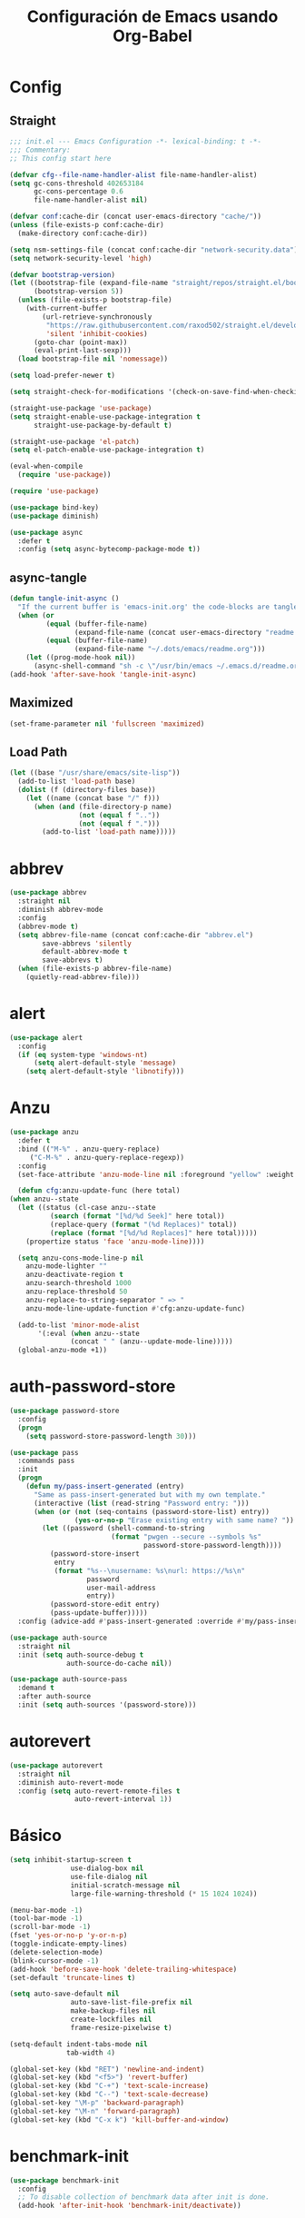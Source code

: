 #+TITLE:     Configuración de Emacs usando Org-Babel
#+AUTHOR:    arkhan
#+EMAIL:     arkhan@disroot.org
#+BABEL: :cache yes
#+LANGUAGE: es
#+PROPERTY: header-args :tangle init.el
#+OPTIONS: author:nil date:nil toc:nil title:nil e:nil
#+LaTeX_HEADER: \pagenumbering{gobble}
#+LaTeX_HEADER: \usepackage[T1]{fontenc}
#+LaTeX_HEADER: \usepackage{graphicx}
#+LaTeX_HEADER: \usepackage{fontspec}
#+LaTeX_HEADER: \setmonofont[Scale=0.7]{DejaVu Sans Mono}
#+LaTeX_HEADER: \usepackage{mathpazo}
#+LaTeX_HEADER: \usepackage{geometry}
#+LaTeX_HEADER: \geometry{a4paper, margin=20mm}
#+LaTeX_HEADER: \usepackage{minted}
#+LaTeX_HEADER: \setminted{breaklines}

* Config
** Straight
#+begin_src emacs-lisp
;;; init.el --- Emacs Configuration -*- lexical-binding: t -*-
;;; Commentary:
;; This config start here

(defvar cfg--file-name-handler-alist file-name-handler-alist)
(setq gc-cons-threshold 402653184
      gc-cons-percentage 0.6
      file-name-handler-alist nil)

(defvar conf:cache-dir (concat user-emacs-directory "cache/"))
(unless (file-exists-p conf:cache-dir)
  (make-directory conf:cache-dir))

(setq nsm-settings-file (concat conf:cache-dir "network-security.data"))
(setq network-security-level 'high)

(defvar bootstrap-version)
(let ((bootstrap-file (expand-file-name "straight/repos/straight.el/bootstrap.el" user-emacs-directory))
      (bootstrap-version 5))
  (unless (file-exists-p bootstrap-file)
    (with-current-buffer
        (url-retrieve-synchronously
         "https://raw.githubusercontent.com/raxod502/straight.el/develop/install.el"
         'silent 'inhibit-cookies)
      (goto-char (point-max))
      (eval-print-last-sexp)))
  (load bootstrap-file nil 'nomessage))

(setq load-prefer-newer t)

(setq straight-check-for-modifications '(check-on-save-find-when-checking))

(straight-use-package 'use-package)
(setq straight-enable-use-package-integration t
      straight-use-package-by-default t)

(straight-use-package 'el-patch)
(setq el-patch-enable-use-package-integration t)

(eval-when-compile
  (require 'use-package))

(require 'use-package)

(use-package bind-key)
(use-package diminish)

(use-package async
  :defer t
  :config (setq async-bytecomp-package-mode t))
#+end_src
** async-tangle
#+begin_src emacs-lisp
(defun tangle-init-async ()
  "If the current buffer is 'emacs-init.org' the code-blocks are tangled."
  (when (or
         (equal (buffer-file-name)
                (expand-file-name (concat user-emacs-directory "readme.org")))
         (equal (buffer-file-name)
                (expand-file-name "~/.dots/emacs/readme.org")))
    (let ((prog-mode-hook nil))
      (async-shell-command "sh -c \"/usr/bin/emacs ~/.emacs.d/readme.org --batch --eval='(org-babel-tangle)'\""))))
(add-hook 'after-save-hook 'tangle-init-async)
#+end_src
** Maximized
#+begin_src emacs-lisp
(set-frame-parameter nil 'fullscreen 'maximized)
#+end_src
** Load Path
#+begin_src emacs-lisp
(let ((base "/usr/share/emacs/site-lisp"))
  (add-to-list 'load-path base)
  (dolist (f (directory-files base))
    (let ((name (concat base "/" f)))
      (when (and (file-directory-p name)
                 (not (equal f ".."))
                 (not (equal f ".")))
        (add-to-list 'load-path name)))))
#+end_src
* abbrev
#+begin_src emacs-lisp
(use-package abbrev
  :straight nil
  :diminish abbrev-mode
  :config
  (abbrev-mode t)
  (setq abbrev-file-name (concat conf:cache-dir "abbrev.el")
        save-abbrevs 'silently
        default-abbrev-mode t
        save-abbrevs t)
  (when (file-exists-p abbrev-file-name)
    (quietly-read-abbrev-file)))
#+end_src
* alert
#+begin_src emacs-lisp
  (use-package alert
    :config
    (if (eq system-type 'windows-nt)
        (setq alert-default-style 'message)
      (setq alert-default-style 'libnotify)))
#+end_src

* Anzu
#+begin_src emacs-lisp
    (use-package anzu
      :defer t
      :bind (("M-%" . anzu-query-replace)
	     ("C-M-%" . anzu-query-replace-regexp))
      :config
      (set-face-attribute 'anzu-mode-line nil :foreground "yellow" :weight 'bold)

      (defun cfg:anzu-update-func (here total)
	(when anzu--state
	  (let ((status (cl-case anzu--state
			  (search (format "[%d/%d Seek]" here total))
			  (replace-query (format "(%d Replaces)" total))
			  (replace (format "[%d/%d Replaces]" here total)))))
	    (propertize status 'face 'anzu-mode-line))))

      (setq anzu-cons-mode-line-p nil
	    anzu-mode-lighter ""
	    anzu-deactivate-region t
	    anzu-search-threshold 1000
	    anzu-replace-threshold 50
	    anzu-replace-to-string-separator " => "
	    anzu-mode-line-update-function #'cfg:anzu-update-func)

      (add-to-list 'minor-mode-alist
		   '(:eval (when anzu--state
			       (concat " " (anzu--update-mode-line)))))
      (global-anzu-mode +1))
#+end_src
* auth-password-store
#+begin_src emacs-lisp
  (use-package password-store
    :config
    (progn
      (setq password-store-password-length 30)))

  (use-package pass
    :commands pass
    :init
    (progn
      (defun my/pass-insert-generated (entry)
        "Same as pass-insert-generated but with my own template."
        (interactive (list (read-string "Password entry: ")))
        (when (or (not (seq-contains (password-store-list) entry))
                  (yes-or-no-p "Erase existing entry with same name? "))
          (let ((password (shell-command-to-string
                           (format "pwgen --secure --symbols %s"
                                   password-store-password-length))))
            (password-store-insert
             entry
             (format "%s--\nusername: %s\nurl: https://%s\n"
                     password
                     user-mail-address
                     entry))
            (password-store-edit entry)
            (pass-update-buffer)))))
    :config (advice-add #'pass-insert-generated :override #'my/pass-insert-generated))

  (use-package auth-source
    :straight nil
    :init (setq auth-source-debug t
                auth-source-do-cache nil))

  (use-package auth-source-pass
    :demand t
    :after auth-source
    :init (setq auth-sources '(password-store)))
#+end_src
* autorevert
#+begin_src emacs-lisp
  (use-package autorevert
    :straight nil
    :diminish auto-revert-mode
    :config (setq auto-revert-remote-files t
                  auto-revert-interval 1))

#+end_src
* Básico
#+begin_src emacs-lisp
  (setq inhibit-startup-screen t
                 use-dialog-box nil
                 use-file-dialog nil
                 initial-scratch-message nil
                 large-file-warning-threshold (* 15 1024 1024))

  (menu-bar-mode -1)
  (tool-bar-mode -1)
  (scroll-bar-mode -1)
  (fset 'yes-or-no-p 'y-or-n-p)
  (toggle-indicate-empty-lines)
  (delete-selection-mode)
  (blink-cursor-mode -1)
  (add-hook 'before-save-hook 'delete-trailing-whitespace)
  (set-default 'truncate-lines t)

  (setq auto-save-default nil
                 auto-save-list-file-prefix nil
                 make-backup-files nil
                 create-lockfiles nil
                 frame-resize-pixelwise t)

  (setq-default indent-tabs-mode nil
                tab-width 4)

  (global-set-key (kbd "RET") 'newline-and-indent)
  (global-set-key (kbd "<f5>") 'revert-buffer)
  (global-set-key (kbd "C-+") 'text-scale-increase)
  (global-set-key (kbd "C--") 'text-scale-decrease)
  (global-set-key "\M-p" 'backward-paragraph)
  (global-set-key "\M-n" 'forward-paragraph)
  (global-set-key (kbd "C-x k") 'kill-buffer-and-window)
#+end_src
* benchmark-init
#+begin_src emacs-lisp
  (use-package benchmark-init
    :config
    ;; To disable collection of benchmark data after init is done.
    (add-hook 'after-init-hook 'benchmark-init/deactivate))
#+end_src
* Bookmarks
#+begin_src emacs-lisp
  (use-package bookmark
    :straight nil
    :config
    (setq bookmark-default-file  (concat conf:cache-dir "bookmarks"))
    (when (file-exists-p bookmark-default-file)
      (bookmark-load bookmark-default-file t)))
#+end_src
* Bughunter
#+begin_src emacs-lisp
  (use-package bug-hunter
    :commands (bug-hunter-file bug-hunter-init-file))
#+end_src
* Buffer-expose
#+begin_src emacs-lisp :tangle no
  (use-package buffer-expose
    :straight (buffer-expose :type git :host github :repo "clemera/buffer-expose")
    :init (buffer-expose-mode 1)
    :config (defvar buffer-expose-mode-map
              (let ((map (make-sparse-keymap)))
                (define-key map (kbd "<s-tab>") 'buffer-expose)
                (define-key map (kbd "<C-tab>") 'buffer-expose-no-stars)
                (define-key map (kbd "C-c <C-tab>") 'buffer-expose-current-mode)
                (define-key map (kbd "C-c C-d") 'buffer-expose-dired-buffers)
                (define-key map (kbd "C-c C-*") 'buffer-expose-stars)
                map)
              "Mode map for command `buffer-expose-mode'."))

#+end_src
* Caldav
#+begin_src emacs-lisp
  (use-package org-caldav
    :bind ("<f6>" . org-caldav-sync)
    :config
    (setq org-icalendar-alarm-time 30
          org-icalendar-categories '(all-tags category todo-state)
          org-icalendar-include-todo t
          org-icalendar-use-deadline '(event-if-todo event-if-not-todo todo-due)
          org-icalendar-use-scheduled '(event-if-todo event-if-not-todo todo-start)
          org-icalendar-with-timestamps t
          org-icalender-sync-todo t
          org-icalendar-timezone "America/Guayaquil")

    (setq org-caldav-calendars '((:calendar-id "arkhan/work"
                                               :files ("~/org/work.org")
                                               :inbox "~/org/inbox.org")
                                 (:calendar-id "arkhan/stuff"
                                               :files ("~/org/stuff.org")
                                               :inbox "~/org/inbox.org"))
          org-caldav-files org-agenda-files
          org-caldav-save-directory (concat conf:cache-dir "dav")
          org-caldav-show-sync-results nil
          org-caldav-url "https://cloud.disroot.org/remote.php/dav/calendars")
    (make-directory org-caldav-save-directory :parents)
    (setq org-caldav-backup-file (concat org-caldav-save-directory "caldav-backup.org")))


  (use-package calfw
    :bind ("C-c f" . cfw:open-org-calendar)
    :config
    (setq cfw:org-overwrite-default-keybinding t
          cfw:display-calendar-holidays nil
          calendar-week-start-day 1))

  (use-package calfw-org)
#+end_src
* Comment-dwim-2
#+begin_src emacs-lisp
  (use-package comment-dwim-2
    :defer t
    :bind* ("M-;" . comment-dwim-2))
#+end_src
* Company
#+begin_src emacs-lisp
(use-package company
  :diminish company-mode
  :commands (company-complete-common company-manual-begin company-grab-line)
  :init
  (setq company-idle-delay 0
        company-show-numbers t
        company-minimum-prefix-length 1
        company-tooltip-limit 14
        company-dabbrev-downcase nil
        company-dabbrev-ignore-case nil
        company-dabbrev-code-other-buffers t
        company-tooltip-align-annotations t
        company-require-match 'never
        company-global-modes '(not erc-mode message-mode help-mode gud-mode eshell-mode)
        company-backends '(company-capf)
        company-frontends '(company-pseudo-tooltip-frontend
                            company-echo-metadata-frontend))

  :config
  (setq company-backends '((company-capf
                            ;;company-ispell
                            company-keywords
                            company-yasnippet)
                           (company-abbrev company-dabbrev)))
  (global-company-mode +1))

(use-package company-prescient
  :after company
  :init (company-prescient-mode))

(use-package company-posframe
  :diminish company-posframe-mode
  :config (company-posframe-mode 1))

(use-package all-the-icons)

(use-package company-box
  :diminish company-box-mode
  :config
  (setq company-box-show-single-candidate t
        company-box-backends-colors nil
        company-box-max-candidates 50
        company-box-icons-functions '(+company-box-icons--yasnippet +company-box-icons--elisp)
        company-box-icons-alist 'company-box-icons-all-the-icons
        company-box-icons-all-the-icons
        `((Unknown       . ,(all-the-icons-material "find_in_page"             :height 0.8 :face 'all-the-icons-purple))
          (Text          . ,(all-the-icons-material "text_fields"              :height 0.8 :face 'all-the-icons-green))
          (Method        . ,(all-the-icons-material "functions"                :height 0.8 :face 'all-the-icons-red))
          (Function      . ,(all-the-icons-material "functions"                :height 0.8 :face 'all-the-icons-red))
          (Constructor   . ,(all-the-icons-material "functions"                :height 0.8 :face 'all-the-icons-red))
          (Field         . ,(all-the-icons-material "functions"                :height 0.8 :face 'all-the-icons-red))
          (Variable      . ,(all-the-icons-material "adjust"                   :height 0.8 :face 'all-the-icons-blue))
          (Class         . ,(all-the-icons-material "class"                    :height 0.8 :face 'all-the-icons-red))
          (Interface     . ,(all-the-icons-material "settings_input_component" :height 0.8 :face 'all-the-icons-red))
          (Module        . ,(all-the-icons-material "view_module"              :height 0.8 :face 'all-the-icons-red))
          (Property      . ,(all-the-icons-material "settings"                 :height 0.8 :face 'all-the-icons-red))
          (Unit          . ,(all-the-icons-material "straighten"               :height 0.8 :face 'all-the-icons-red))
          (Value         . ,(all-the-icons-material "filter_1"                 :height 0.8 :face 'all-the-icons-red))
          (Enum          . ,(all-the-icons-material "plus_one"                 :height 0.8 :face 'all-the-icons-red))
          (Keyword       . ,(all-the-icons-material "filter_center_focus"      :height 0.8 :face 'all-the-icons-red))
          (Snippet       . ,(all-the-icons-material "short_text"               :height 0.8 :face 'all-the-icons-red))
          (Color         . ,(all-the-icons-material "color_lens"               :height 0.8 :face 'all-the-icons-red))
          (File          . ,(all-the-icons-material "insert_drive_file"        :height 0.8 :face 'all-the-icons-red))
          (Reference     . ,(all-the-icons-material "collections_bookmark"     :height 0.8 :face 'all-the-icons-red))
          (Folder        . ,(all-the-icons-material "folder"                   :height 0.8 :face 'all-the-icons-red))
          (EnumMember    . ,(all-the-icons-material "people"                   :height 0.8 :face 'all-the-icons-red))
          (Constant      . ,(all-the-icons-material "pause_circle_filled"      :height 0.8 :face 'all-the-icons-red))
          (Struct        . ,(all-the-icons-material "streetview"               :height 0.8 :face 'all-the-icons-red))
          (Event         . ,(all-the-icons-material "event"                    :height 0.8 :face 'all-the-icons-red))
          (Operator      . ,(all-the-icons-material "control_point"            :height 0.8 :face 'all-the-icons-red))
          (TypeParameter . ,(all-the-icons-material "class"                    :height 0.8 :face 'all-the-icons-red))
          ;; (Template   . ,(company-box-icons-image "Template.png"))))
          (Yasnippet     . ,(all-the-icons-material "short_text"               :height 0.8 :face 'all-the-icons-green))
          (ElispFunction . ,(all-the-icons-material "functions"                :height 0.8 :face 'all-the-icons-red))
          (ElispVariable . ,(all-the-icons-material "check_circle"             :height 0.8 :face 'all-the-icons-blue))
          (ElispFeature  . ,(all-the-icons-material "stars"                    :height 0.8 :face 'all-the-icons-orange))
          (ElispFace     . ,(all-the-icons-material "format_paint"             :height 0.8 :face 'all-the-icons-pink))))
  (defun +company-box-icons--yasnippet (candidate)
    (when (get-text-property 0 'yas-annotation candidate)
      'Yasnippet))

  (defun +company-box-icons--elisp (candidate)
    (when (derived-mode-p 'emacs-lisp-mode)
      (let ((sym (intern candidate)))
        (cond ((fboundp sym)  'ElispFunction)
              ((boundp sym)   'ElispVariable)
              ((featurep sym) 'ElispFeature)
              ((facep sym) 'ElispFace)))))
  :hook (company-mode . company-box-mode))
#+end_src
* Csv
#+begin_src emacs-lisp
  (use-package csv-mode
    :defer t
    :mode ("\\.[Cc][Ss][Vv]\\'" . csv-mode)
    :config (setq csv-separators '("," ";" "|" " ")))
#+end_src
* Cursor
#+begin_src emacs-lisp
  (setq-default cursor-type '(hbar . 2))
  (setq x-stretch-cursor t)

  (use-package frame
    :straight nil
    :config
    (defun set-cursor-hook (frame)
      (modify-frame-parameters
       frame (list (cons 'cursor-color "white"))))

    (add-hook 'after-make-frame-functions 'set-cursor-hook))
#+end_src
* custom.el
#+begin_src emacs-lisp
  (setq custom-file (concat conf:cache-dir "custom.el"))
  (unless (file-exists-p custom-file)
    (with-temp-buffer
      (write-file custom-file)))
  (load custom-file)
#+end_src
* Directorios
#+begin_src emacs-lisp
  (setq-default semanticdb-default-save-directory (concat conf:cache-dir "semanticdb")
                url-configuration-directory (concat conf:cache-dir "url")
                eshell-directory-name (concat conf:cache-dir "eshell" ))
#+end_src
* Docker
#+begin_src emacs-lisp
  ;;(use-package docker)

  (use-package dockerfile-mode
    :mode "Dockerfile\\'")

  (use-package docker-compose-mode
    :mode ("docker-compose.*\.yml\\'" . docker-compose-mode))
#+end_src
* dumb-jump
#+begin_src emacs-lisp
  (use-package dumb-jump
    :bind (("M-g o" . dumb-jump-go-other-window)
           ("M-g j" . dumb-jump-go)
           ("M-g i" . dumb-jump-go-prompt)
           ("M-g x" . dumb-jump-go-prefer-external)
           ("M-g z" . dumb-jump-go-prefer-external-other-window))
    :config (setq dumb-jump-selector 'ivy))
#+end_src
* easy-kill
#+begin_src emacs-lisp
  (use-package easy-kill
    :bind (([remap kill-ring-save] . #'easy-kill)
           ([remap mark-sexp] . #'easy-mark)))
#+end_src
* Ediff
#+begin_src emacs-lisp
  (use-package ediff-wind
    :straight nil
    :defer t
    :config
    ;; Split windows horizontally in ediff (instead of vertically)
    (setq ediff-split-window-function 'split-window-horizontally)

    ;; No separate frame for ediff control buffer
    (setq ediff-window-setup-function 'ediff-setup-windows-plain)

    (setq ediff-diff-options "-w")

    ;; Show all in org files with ediff
    (defun ediff-outline-show-all ()
      (if (eq major-mode 'org-mode)
          (outline-show-all)))

    (add-hook 'ediff-prepare-buffer-hook #'ediff-outline-show-all)

    ;; ediff buffer with file
    (defalias 'ediff-buffer-with-file 'ediff-current-file))
#+end_src
* EditorConfig
#+begin_src emacs-lisp
  (use-package editorconfig
    :defer 1
    :diminish ""
    :config (editorconfig-mode))
#+end_src
* Eldoc
#+begin_src emacs-lisp
  (use-package eldoc
    :diminish eldoc-mode)
#+end_src
* Empty Buffer
#+begin_src emacs-lisp
  (defun empty-buffer? ()
    (= (buffer-end 1) (buffer-end -1)))
#+end_src
* Flycheck
#+begin_src emacs-lisp
(use-package flycheck
  :defer 1
  :bind (("C-c e n" . flycheck-next-error)
         ("C-c e p" . flycheck-previous-error))
  :config
  (setq-default flycheck-disabled-checkers
                (append flycheck-disabled-checkers
                        '(javascript-jshint)))

  (setq-default flycheck-disabled-checkers
                (append flycheck-disabled-checkers
                        '(json-jsonlist)))
  :hook (after-init . global-flycheck-mode))
#+end_src
* Flymake
#+begin_src emacs-lisp :tangle no
  (use-package flymake-diagnostic-at-point
    :straight (flymake-diagnostic-at-point :type git :host github :repo "waymondo/flymake-diagnostic-at-point" :branch "posframe-support")
    :after flymake
    :config
    (setq flymake-diagnostic-at-point-display-diagnostic-function 'flymake-diagnostic-at-point-display-posframe)
    (add-hook 'flymake-mode-hook #'flymake-diagnostic-at-point-mode))
#+end_src
* Flyspell
#+begin_src emacs-lisp
(use-package flyspell
  :bind (("C-c t s" . flyspell-mode)
         ("C-c l b" . flyspell-buffer)
         :map flyspell-mode-map
         ("\M-\t" . nil)
         ([down-mouse-2] . nil)
         ([mouse-2] . nil))
  :init
  (dolist (hook '(TeX-mode-hook LaTeX-mode-hook text-mode-hook message-mode-hook markdown-mode-hook org-mode-hook))
    (add-hook hook 'turn-on-flyspell))
  :config
  (setq flyspell-use-meta-tab nil
        flyspell-issue-welcome-flag nil
        flyspell-issue-message-flag nil)

  (setq-default ispell-program-name "hunspell"
                ispell-really-hunspell t
                ispell-check-comments t
                ispell-local-dictionary "en_US"
                ispell-local-dictionary-alist
                '(("en_US" "[[:alpha:]]" "[^[:alpha:]]" "[']" nil ("-d" "en_US") nil utf-8)
                  ("es_EC" "[[:alpha:]]" "[^[:alpha:]]" "[ñ]" nil ("-d" "es_EC") nil utf-8)))

  (defun switch-dictionary ()
    (interactive)
    (let* ((dic ispell-current-dictionary)
           (change (if (string= dic "en_US") "es_EC" "en_US")))
      (ispell-change-dictionary change)
      (setq ispell-alternate-dictionary change)
      (message "Dictionary switched from %s to %s" dic change)))

  (defun turn-on-spell-check ()
    (flyspell-mode 1))

  (global-set-key (kbd "M-i") 'switch-dictionary)

  (defun flyspell-add-word-to-dict ()
    "Add the word at the current location to the private dictionary
       without question."
    (interactive)
    ;; use the correct dictionary
    (flyspell-accept-buffer-local-defs)
    (setq opoint (point-marker))
    (let ((cursor-location (point))
          (word (flyspell-get-word nil)))
      (if (consp word)
          (let ((start (car (cdr word)))
                (end (car (cdr (cdr word))))
                (word (car word)))
            ;; The word is incorrect, we have to propose a replacement.
            (flyspell-do-correct 'save nil word cursor-location start end opoint)))
      (ispell-pdict-save t)))

  (define-key flyspell-mode-map [(control ?\")] 'flyspell-add-word-to-dict)
  :hook (prog-mode . flyspell-prog-mode))

(use-package flyspell-correct-popup
  :bind ("C-M-'" . flyspell-correct-wrapper)
  :init
  (setq flyspell-correct-interface #'flyspell-correct-popup
        flyspell-correct-auto-mode-interface #'flyspell-correct-popup))
#+end_src
* Font
#+begin_src emacs-lisp
(use-package pcache
  :init
  (setq pcache-directory (let ((dir (concat conf:cache-dir "pcache/")))
                           (make-directory dir t)
                           dir)))

(use-package unicode-fonts
  :init (unicode-fonts-setup))

(global-font-lock-mode 1)
(set-face-attribute 'default nil :font "DejaVu Sans Mono:pixelsize=15")
#+end_src
* Format-all
#+begin_src emacs-lisp
  (use-package format-all
    :defer t
    :bind (:map prog-mode-map
                ("<M-f8>" . format-all-buffer)))
#+end_src
* Frame Title
#+begin_src emacs-lisp
  (setq-default frame-title-format
                (list (user-login-name) "@" (system-name) " %b [%m]"))
#+end_src
* Frog
#+begin_src emacs-lisp
(use-package frog-jump-buffer)
#+end_src
* Git
#+begin_src emacs-lisp
(setq vc-follows-symlinks t
      find-file-visit-truename t
      vc-handled-backends nil)

(use-package transient
  :config (setq transient-history-file (concat conf:cache-dir "transient.el")))

(use-package magit

  :bind (("C-x g c" . magit-commit-create)
         ("C-x g e" . magit-ediff-resolve)
         ("C-x g g" . magit-grep)
         ("C-x g l" . magit-file-log)
         ("C-x g p" . magit-push-other)
         ("C-x g r" . magit-rebase-interactive)
         ("C-x g s" . magit-status)
         ("C-x g u" . magit-pull-other)
         ("C-x g x" . magit-checkout))
  :init
  (progn
    (delete 'Git vc-handled-backends)
    (defadvice magit-status (around magit-fullscreen activate)
      (window-configuration-to-register :magit-fullscreen)
      ad-do-it
      (delete-other-windows))
    (defadvice git-commit-commit (after delete-window activate)
      (delete-window))
    (defadvice git-commit-abort (after delete-window activate)
      (delete-window))
    (defun magit-commit-mode-init ()
      (when (looking-at "\n")
        (open-line 1))))
  :config
  (progn
    (defadvice magit-quit-window (around magit-restore-screen activate)
      (let ((current-mode major-mode))
        ad-do-it
        (when (eq 'magit-status-mode current-mode)
          (jump-to-register :magit-fullscreen))))
    (defun magit-maybe-commit (&optional show-options)
      "Runs magit-commit unless prefix is passed"
      (interactive "P")
      (if show-options
          (magit-key-mode-popup-committing)
        (magit-commit-create)))
    (define-key magit-mode-map "c" 'magit-maybe-commit)

    (setq magit-git-executable "tg"
          magit-completing-read-function 'ivy-completing-read
          magit-default-tracking-name-function 'magit-default-tracking-name-branch-only
          magit-status-buffer-switch-function 'switch-to-buffer
          magit-diff-refine-hunk t
          magit-rewrite-inclusive 'ask
          magit-process-find-password-functions '(magit-process-password-auth-source)
          magit-save-some-buffers t
          magit-process-popup-time 10
          magit-set-upstream-on-push 'askifnotset
          magit-refs-show-commit-count 'all
          magit-log-buffer-file-locket t)))

(use-package magit-gitflow
  :config
  (add-hook 'magit-mode-hook 'turn-on-magit-gitflow))

(use-package git-gutter
  :defer 1
  :bind (("C-x C-g" . git-gutter)
         ("C-x v =" . git-gutter:popup-hunk)
         ("C-x p" . git-gutter:previous-hunk)
         ("C-x n" . git-gutter:next-hunk)
         ("C-x v s" . git-gutter:stage-hunk)
         ("C-x v r" . git-gutter:revert-hunk)
         ("C-x v SPC" . git-gutter:mark-hunk))
  :config
  (if (display-graphic-p)
      (use-package git-gutter-fringe))
  (global-git-gutter-mode t)
  (setq indicate-empty-lines nil)
  (setq git-gutter:lighter ""
        git-gutter:handled-backends '(git hg bzr svn))
  (set-face-foreground 'git-gutter:modified "purple")
  (set-face-foreground 'git-gutter:added "green")
  (set-face-foreground 'git-gutter:deleted "red"))

(use-package gitconfig-mode
  :defer t
  :mode ("/\\.?git/?config$"
         "/\\.gitmodules$")
  :init (add-hook 'gitconfig-mode-hook 'flyspell-mode))

(use-package gitignore-mode
  :defer t
  :mode ("/\\.gitignore$"
         "/\\.git/info/exclude$"
         "/git/ignore$"))

(use-package gitattributes-mode :defer t)

(use-package git-timemachine
  :defer t
  :commands git-timemachine
  :bind (:map git-timemachine-mode
              ("c" . git-timemachine-show-current-revision)
              ("b" . git-timemachine-switch-branch)))

(use-package smerge-mode
  :defer t
  :config
  (defun enable-smerge-maybe ()
    (when (and buffer-file-name (vc-backend buffer-file-name))
      (save-excursion
        (goto-char (point-min))
        (when (re-search-forward "^<<<<<<< " nil t)
          (smerge-mode +1)))))

  (add-hook 'buffer-list-update-hook #'enable-smerge-maybe))
#+end_src
* gif-screencast
#+begin_src emacs-lisp
(use-package gif-screencast
  :bind (("<f8>" . gif-screencast)
         (:map gif-screencast-mode-map
              ("<f8>" . gif-screencast-toggle-pause)
              ("<f9>" . gif-screencast-stop))))
#+end_src
* highlight-indent-guides
#+begin_src emacs-lisp
(use-package highlight-indent-guides
  :diminish highlight-indent-guides-mode
  :config (setq highlight-indent-guides-method 'character)
  :hook (prog-mode . highlight-indent-guides-mode))
#+end_src
* Historial
#+begin_src emacs-lisp
(setq-default history-length 1000)
(setq savehist-file (concat conf:cache-dir "history")
      history-delete-duplicates t
      savehist-save-minibuffer-history 1
      savehist-additional-variables
      '(kill-ring
        search-ring
        regexp-search-ring))
(savehist-mode t)
#+end_src
* i3wm
#+begin_src emacs-lisp
(use-package i3wm-config-mode
  :straight (i3wm-config-mode :type git :host github :repo "Alexander-Miller/i3wm-Config-Mode"))
#+end_src
* IBuffer
#+begin_src emacs-lisp
(use-package ibuffer
  :config
  (setq ibuffer-saved-filter-groups
        (quote (("default"
                 ("org" (name . "^.*org$"))

                 ("web" (or (mode . web-mode)
                            (mode . php-mode)
                            (mode . js2-mode)))
                 ("shell" (or (mode . eshell-mode)
                              (mode . term-mode)
                              (mode . shell-mode)))
                 ("prog" (or (mode . python-mode)
                             (mode . nxml-mode)
                             (mode . c++-mode)))
                 ("emacs" (or
                           (name . "^\\*scratch\\*$")
                           (name . "^\\*Messages\\*$")))
                 ))))
  (add-hook 'ibuffer-mode-hook
            (lambda ()
              (ibuffer-auto-mode 1)
              (ibuffer-switch-to-saved-filter-groups "default")))

  ;; don't show these
                                        ;(add-to-list 'ibuffer-never-show-predicates "zowie")
  ;; Don't show filter groups if there are no buffers in that group
  (setq ibuffer-show-empty-filter-groups nil)

  ;; Don't ask for confirmation to delete marked buffers
  (setq ibuffer-expert t))

(use-package ibuffer-sidebar
  :commands (ibuffer-sidebar-toggle-sidebar)
  :bind ("C-x C-b" . ibuffer-sidebar-toggle-sidebar))
#+end_src
* Imenu
#+begin_src emacs-lisp
(use-package imenu-list
  :defer t
  :bind ("M-2" . imenu-list-smart-toggle)
  :config
  (setq imenu-list-size 36
        imenu-list-position 'left
        imenu-list-focus-after-activation t
        imenu-list-after-jump-hook nil))
#+end_src
* avy
#+begin_src emacs-lisp
  (use-package avy
    :config
    (setq avy-all-windows t))
#+end_src
* Hardcore
#+begin_src emacs-lisp :tangle no
(use-package hardcore-mode
  :config
  (global-set-key "\M-p" 'backward-paragraph)
  (global-set-key "\M-n" 'forward-paragraph)
  (define-key key-translation-map [?\C-h] [?\C-?])
  (define-key hardcore-mode-map
    (kbd "<C-up>") (lambda ()
		       (interactive)
		       (message "This key is disabled. Use M-p instead.")))
  (define-key hardcore-mode-map
    (kbd "<C-down>") (lambda ()
		       (interactive)
		       (message "This key is disabled. Use M-n instead.")))
  (define-key hardcore-mode-map
    (kbd "<C-left>") (lambda ()
		       (interactive)
		       (message "This key is disabled. Use M-b instead.")))
  (define-key hardcore-mode-map
    (kbd "<C-right>") (lambda ()
		       (interactive)
		       (message "This key is disabled. Use M-f instead.")))
  (define-key hardcore-mode-map
    (kbd "<prior>") (lambda ()
			(interactive)
			(message "This key is disabled. Use M-v instead.")))
  (define-key hardcore-mode-map
    (kbd "<next>") (lambda ()
			(interactive)
			(message "This key is disabled. Use C-v instead.")))
  (define-key hardcore-mode-map
    (kbd "<home>") (lambda ()
			(interactive)
			(message "This key is disabled. Use C-a instead.")))
  (define-key hardcore-mode-map
    (kbd "<C-home>") (lambda ()
			(interactive)
			(message "This key is disabled. Use M-< instead.")))
  (define-key hardcore-mode-map
    (kbd "<end>") (lambda ()
			(interactive)
			(message "This key is disabled. Use C-e instead.")))
  (define-key hardcore-mode-map
    (kbd "<C-end>") (lambda ()
			(interactive)
			(message "This key is disabled. Use M-> instead.")))
  (global-hardcore-mode))
#+end_src
* Ivy, Counsel, Swiper
#+begin_src emacs-lisp
(use-package ivy
  :diminish ivy-mode
  :bind (:map ivy-mode-map
              ("C-'" . ivy-avy))
  :config
  (setq ivy-wrap t
        ivy-virtual-abbreviate 'full
        ivy-use-virtual-buffers t
        ivy-use-selectable-prompt t
        ivy-count-format "(%d/%d) "
        ivy-re-builders-alist '((read-file-name-internal . ivy--regex-fuzzy)
                                (t . ivy--regex-plus))
        ivy-on-del-error-function nil
        ivy-initial-inputs-alist nil
        enable-recursive-minibuffers t)

  (add-to-list 'ivy-ignore-buffers "\\*Async Shell Command\\*")
  (add-to-list 'ivy-ignore-buffers "\\*Messages\\*")
  (add-to-list 'ivy-ignore-buffers "\\*elfeed-log\\*")
  (add-to-list 'ivy-ignore-buffers "\\*Help\\*")
  (add-to-list 'ivy-ignore-buffers "\\*Compile-Log\\*")
  (add-to-list 'ivy-ignore-buffers "\\*magit-.*")
  (add-to-list 'ivy-ignore-buffers "\\magit-.*")
  (add-to-list 'ivy-ignore-buffers "\\*tide")
  (add-to-list 'ivy-ignore-buffers "\\*Flycheck.*")
  (add-to-list 'ivy-ignore-buffers "\\*lsp-.*")
  (add-to-list 'ivy-ignore-buffers "\\*git-gutter:.*")
  (with-eval-after-load "projectile"
    (setf projectile-globally-ignored-buffers ivy-ignore-buffers))

  (defun conf:ivy-format-function-arrow (cands)
    "Transform CAND-PAIRS into a string for minibuffer."
    (ivy--format-function-generic
     (lambda (str)
       (concat "-> " (ivy--add-face str 'ivy-current-match)))
     (lambda (str)
       (concat "   " str))
     cands
     "\n"))
  (setq ivy-format-function 'conf:ivy-format-function-arrow)
  (ivy-mode 1))

(use-package ivy-prescient
  :after ivy
  :init (ivy-prescient-mode))

;; (use-package ivy-explorer
;;   :after ivy
;;   :init
;;   (if (display-graphic-p)
;;       (setq ivy-explorer-message-function #'ivy-explorer--posframe))
;;   (ivy-explorer-mode 1))

(use-package ivy-posframe
  :after ivy
  :diminish ivy-posframe-mode
  :init
  (setq ivy-posframe-hide-minibuffer nil
        ivy-posframe-border-width 0
        ivy-posframe-width (window-width)
        ivy-display-function #'ivy-posframe-display-at-window-bottom-left)
  :config (ivy-posframe-mode))

(setq confirm-nonexistent-file-or-buffer t)

(use-package swiper
  :bind* (("C-s" . swiper)
          ("C-r" . swiper)
          ("C-M-s" . swiper-all))
  :bind
  (:map read-expression-map
        ("C-r" . counsel-minibuffer-history)))

(use-package counsel
  :bind (("M-x" . counsel-M-x)
         ("C-c b" . counsel-imenu)
         ("C-x C-r" . counsel-rg)
         ("C-h f" . counsel-describe-function)
         ("C-h v" . counsel-describe-variable)
         ("C-h b" . counsel-descbinds)
         ("M-y" . counsel-yank-pop)
         ("M-SPC" . counsel-shell-history))
  :config
  (setq counsel-find-file-at-point t
        counsel-rg-base-command "rg -uuu -S -g '!/volumes' -g '!/backups' -g '/.git' --no-heading --line-number --color never %s ."))

(use-package ivy-rich
  :config
  (setq ivy-rich--display-transformers-list
        '(ivy-switch-buffer
          (:columns
           ((ivy-rich-candidate (:width 30))  ; return the candidate itself
            (ivy-rich-switch-buffer-size (:width 7))  ; return the buffer size
            (ivy-rich-switch-buffer-indicators (:width 4 :face error :align right)); return the buffer indicators
            (ivy-rich-switch-buffer-major-mode (:width 12 :face warning))          ; return the major mode info
            (ivy-rich-switch-buffer-project (:width 15 :face success))             ; return project name using `projectile'
            (ivy-rich-switch-buffer-path (:width (lambda (x) (ivy-rich-switch-buffer-shorten-path x (ivy-rich-minibuffer-width 0.3))))))  ; return file path relative to project root or `default-directory' if project is nil
           :predicate
           (lambda (cand) (get-buffer cand)))
          counsel-M-x
          (:columns
           ((counsel-M-x-transformer (:width 40))  ; thr original transfomer
            (ivy-rich-counsel-function-docstring (:face font-lock-doc-face))))  ; return the docstring of the command
          counsel-describe-function
          (:columns
           ((counsel-describe-function-transformer (:width 40))  ; the original transformer
            (ivy-rich-counsel-function-docstring (:face font-lock-doc-face))))  ; return the docstring of the function
          counsel-describe-variable
          (:columns
           ((counsel-describe-variable-transformer (:width 40))  ; the original transformer
            (ivy-rich-counsel-variable-docstring (:face font-lock-doc-face))))  ; return the docstring of the variable
          counsel-recentf
          (:columns
           ((ivy-rich-candidate (:width 0.8)) ; return the candidate itself
            (ivy-rich-file-last-modified-time (:face font-lock-comment-face))))) ; return the last modified time of the file
        ivy-virtual-abbreviate 'full
        ivy-rich-path-style 'abbrev)
  (ivy-rich-mode 1))
#+end_src
* Jira
#+begin_src emacs-lisp
(use-package org-jira
  :config (setq jiralib-url "https://jira.kruger.com.ec"
                org-jira-download-dir "~/projects"))
#+end_src
* Jinja
#+begin_src emacs-lisp
  (use-package jinja2-mode)
#+end_src
* Logview
#+begin_src emacs-lisp
  (use-package logview
    :config (add-hook 'logview-mode-hook 'auto-revert-mode))
#+end_src
* LSP Mode
#+begin_src emacs-lisp
(use-package lsp
  :straight lsp-mode
  :commands lsp
  :defer t
  :config
  (require 'lsp-clients)
  (add-hook 'lsp-after-open-hook 'lsp-enable-imenu)
  :init
  (setq lsp-eldoc-render-all nil
        lsp-print-io nil
        lsp-inhibit-message t
        lsp-message-project-root-warning t
        lsp-auto-guess-root t
        lsp-prefer-flymake nil
        lsp-session-file (concat conf:cache-dir "lsp-session")))

;; ref: https://gitlab.com/shackra/emacs/commit/b0df30fe744e4483a08731e6a9f6482ab408124c
(defvar-local conf:lsp-on-change-exist nil
  "indica si la función `lsp-on-change' estaba insertada en `after-change-functions'")

(defun conf:lsp-on-change-modify-hook ()
  "Remueve o agrega `lsp-on-change' de `after-change-functions'"
  (if (not conf:lsp-on-change-exist)
      ;; quita la función, solamente si estaba insertada desde un principio
      (when (memq 'lsp-on-change after-change-functions)
        (setq conf:lsp-on-change-exist t)
        (remove-hook 'after-change-functions 'lsp-on-change t))
    ;; agrega la función
    (add-hook 'after-change-functions #'lsp-on-change nil t)
    (setq conf:lsp-on-change-exist nil)))


(use-package lsp-ui
  :after lsp
  :commands lsp-ui-mode
  :init
  (setq lsp-ui-sideline-enable t
        lsp-ui-sideline-ignore-duplicate t
        lsp-ui-sideline-show-hover nil
        lsp-ui-doc-enable nil)
  :config
  (define-key lsp-ui-mode-map [remap xref-find-definitions] #'lsp-ui-peek-find-definitions)
  (define-key lsp-ui-mode-map [remap xref-find-references] #'lsp-ui-peek-find-references)
  (add-hook 'lsp-mode-hook 'lsp-ui-mode))

(use-package company-lsp
  :defer t
  :commands company-lsp
  :config
  (setq company-lsp-async t)
  (push '(company-lsp :with company-yasnippet) company-backends))
#+end_src
* Makefile
#+begin_src emacs-lisp
  (use-package makefile-runner
    :straight (makefile-runner :type git :host github :repo "danamlund/emacs-makefile-runner")
    :bind ("<C-f11>" . makefile-runner))
#+end_src
* Modo Mayor por defecto
#+begin_src emacs-lisp
  (setq major-mode 'text-mode
        current-language-environment "Spanish")
#+end_src
* EMMS
  #+begin_src emacs-lisp
    ;; (use-package emms
    ;;   :config
    ;;   (require 'emms-setup)
    ;;   (require 'emms-info-libtag)
    ;;   (require 'emms-mode-line)
    ;;   (require 'emms-playing-time)
    ;;   (require 'emms-player-mpd)
    ;;   (emms-all)
    ;;   (emms-default-players)
    ;;   (setq emms-player-list '(emms-player-mpd)
    ;;         emms-source-file-default-directory "~/Music/"
    ;;         emms-player-mpd-music-directory "~/Music"
    ;;         emms-playlist-buffer-name "*Music*"
    ;;         emms-info-asynchronously t
    ;;         emms-info-functions '(emms-info-libtag))
    ;;   (emms-mode-line 1)
    ;;   (emms-playing-time 1))
    (use-package emms
      :config
        (require 'emms-setup)
        (require 'emms-player-mpd)
        (emms-all) ; don't change this to values you see on stackoverflow questions if you expect emms to work
        (setq emms-seek-seconds 5)
        (setq emms-player-list '(emms-player-mpd))
        (setq emms-info-functions '(emms-info-mpd))
      :bind
        ("s-m p" . emms)
        ("s-m b" . emms-smart-browse)
        ("s-m r" . emms-player-mpd-update-all-reset-cache)
        ("<XF86AudioPrev>" . emms-previous)
        ("<XF86AudioNext>" . emms-next)
        ("<XF86AudioPlay>" . emms-pause)
        ("<XF86AudioStop>" . emms-stop))
  #+end_src
* move-dup
#+begin_src emacs-lisp
  (use-package move-dup
    :defer t
    :diminish move-dup-mode
    :bind (("S-M-<up>" . md/move-lines-up)
           ("S-M-<down>" . md/move-lines-down)
           ("C-M-<up>" . 'md/duplicate-up)
           ("C-M-<down>" . 'md/duplicate-down))
    :init (global-move-dup-mode))
#+end_src
* mu4e
#+begin_src emacs-lisp
(use-package link-hint
  :bind (("C-c l o" . link-hint-open-link)
         ("C-c l c" . link-hint-copy-link)))

(use-package mu4e
  :straight nil
  :bind ("<f1>" . mu4e)
  :preface
  (defadvice mu4e (before mu4e-start activate)
    "Antes de ejecutar `mu4e' borramos todas las ventanas"
    (when (> 1 (count-windows))
      (window-configuration-to-register :mu4e-fullscreen)
      (delete-other-windows)))

  (defadvice mu4e-quit (after mu4e-close-and-push activate)
    "Despues de salir de mu4e ejecutamos un script para subir los cambios al buzon de correo y para también restaurar la disposición de ventanas"
    (start-process "pushmail" "*pushmail-mbsync*" "mbsync" "-a" "--push")
    (when (get-register :mu4e-fullscreen)
      (jump-to-register :mu4e-fullscreen)))
  :init
  (require 'mu4e-contrib)
  (setq mail-user-agent 'mu4e-user-agent
        message-citation-line-format "\nEl %A %d de %B del %Y a las %H%M horas, %N escribió:\n"
        message-citation-line-function 'message-insert-formatted-citation-line
        message-cite-reply-position 'below
        message-kill-buffer-on-exit t
        message-send-mail-function 'message-send-mail-with-sendmail
        mu4e-attachment-dir  "~/Descargas"
        mu4e-auto-retrieve-keys t
        mu4e-compose-context-policy 'ask
        mu4e-compose-dont-reply-to-self t
        mu4e-compose-keep-self-cc nil
        mu4e-context-policy 'pick-first
        mu4e-headers-date-format "%Y-%m-%d %H:%M"
        mu4e-headers-include-related t
        mu4e-headers-auto-update nil
        mu4e-headers-leave-behavior 'ignore
        mu4e-headers-visible-lines 8
        mu4e-headers-fields '((:date . 25)
                              (:flags . 6)
                              (:from . 22)
                              (:subject . nil))
        mu4e-view-prefer-html t
        mu4e-html2text-command "w3m -dump -T text/html -cols 72 -o display_link_number=true -o auto_image=false -o display_image=true -o ignore_null_img_alt=true"
        mu4e-maildir "~/.mail"
        mu4e-view-show-images t
        sendmail-program "msmtp"
        mu4e-get-mail-command "mbsync -aV")

  (defun mu4e-message-maildir-matches (msg rx)
    (when rx
      (if (listp rx)
          ;; If rx is a list, try each one for a match
          (or (mu4e-message-maildir-matches msg (car rx))
              (mu4e-message-maildir-matches msg (cdr rx)))
        ;; Not a list, check rx
        (string-match rx (mu4e-message-field msg :maildir)))))

  (defun choose-msmtp-account ()
    (if (message-mail-p)
        (save-excursion
          (let*
              ((from (save-restriction
                       (message-narrow-to-headers)
                       (message-fetch-field "from")))
               (account
                (cond
                 ((string-match "arkhan@disroot.org" from) "Personal")
                 ((string-match "edison@disroot.org" from) "Work")
                 ((string-match "arkhan.xxx@gmail.com" from) "Gmail"))))
            (setq message-sendmail-extra-arguments (list '"-a" account))))))

  (when (fboundp 'imagemagick-register-types)
    (imagemagick-register-types))

  (add-hook 'mu4e-compose-mode-hook 'flyspell-mode)

  (setq mu4e-contexts
        `( ,(make-mu4e-context
             :name "Personal"
             :enter-func (lambda () (mu4e-message "Switch to the Personal context"))
             :match-func (lambda (msg)
                           (when msg
                             (mu4e-message-maildir-matches msg "^/Personal")))
             :leave-func (lambda () (mu4e-clear-caches))
             :vars '((user-mail-address     . "arkhan@disroot.org")
                     (user-full-name        . "Edison Ibáñez")
                     (mu4e-sent-folder      . "/Personal/Sent")
                     (mu4e-drafts-folder    . "/Personal/Drafts")
                     (mu4e-trash-folder     . "/Personal/Trash")
                     (mu4e-refile-folder    . "/Personal/Archive")))
           ,(make-mu4e-context
             :name "Work"
             :enter-func (lambda () (mu4e-message "Switch to the Work context"))
             :match-func (lambda (msg)
                           (when msg
                             (mu4e-message-maildir-matches msg "^/Work")))
             :leave-func (lambda () (mu4e-clear-caches))
             :vars '((user-mail-address     . "edison@disroot.org")
                     (user-full-name        . "Edison Ibáñez")
                     (mu4e-sent-folder      . "/Work/Sent")
                     (mu4e-drafts-folder    . "/Work/Drafts")
                     (mu4e-trash-folder     . "/Work/Trash")
                     (mu4e-refile-folder    . "/Work/Archive")))
           ,(make-mu4e-context
             :name "Gmail"
             :enter-func (lambda () (mu4e-message "Switch to the Gmail context"))
             :match-func (lambda (msg)
                           (when msg
                             (mu4e-message-maildir-matches msg "^/Gmail")))
             :leave-func (lambda () (mu4e-clear-caches))
             :vars '((user-mail-address     . "arkhan.xxx@gmail.com")
                     (user-full-name        . "Edison Ibáñez")
                     (mu4e-sent-folder      . "/Gmail/Sent Mail")
                     (mu4e-trash-folder     . "/Gmail/Trash")
                     (mu4e-refile-folder    . "/Gmail/All Mail")
                     (mu4e-drafts-folder    . "/Gmail/Drafts")))))

  (add-hook 'message-send-mail-hook 'choose-msmtp-account)
  (run-at-time nil (* 60 5) 'mu4e-update-mail-and-index t)

  (bind-key "C-c c" 'org-mu4e-store-and-capture mu4e-headers-mode-map)
  (bind-key "C-c c" 'org-mu4e-store-and-capture mu4e-view-mode-map))

(use-package mu4e-alert
  :if (executable-find "mu")
  :init
  (add-hook 'after-init-hook #'mu4e-alert-enable-notifications)
  (add-hook 'after-init-hook #'mu4e-alert-enable-mode-line-display)
  (setq mu4e-compose-forward-as-attachment t
        mu4e-compose-crypto-reply-encrypted-policy 'sign-and-encrypt
        mu4e-compose-crypto-reply-plain-policy 'sign
        mu4e-index-update-in-background t
        mu4e-alert-email-notification-types '(subjects))
  :config
  (defun conf:refresh-mu4e-alert-mode-line ()
    (interactive)
    (mu4e~proc-kill)
    (mu4e-alert-enable-mode-line-display))
  (run-with-timer 0 60 'conf:refresh-mu4e-alert-mode-line)
  (mu4e-alert-set-default-style 'libnotify))

(use-package mu4e-maildirs-extension
  :after mu4e
  :config (mu4e-maildirs-extension))
#+end_src
* Multiple Cursors
#+begin_src emacs-lisp
(use-package multiple-cursors
  :defer t)
#+end_src
* Neotree
#+begin_src emacs-lisp
  (use-package shrink-path)

  (use-package neotree
    :bind (:map neotree-mode-map
                ("<C-return>" . neotree-change-root)
                ("C" . neotree-change-root)
                ("c" . neotree-create-node)
                ("+" . neotree-create-node)
                ("d" . neotree-delete-node)
                ("r" . neotree-rename-node))
    :config (setq neo-theme 'ascii
                  neo-vc-integration nil
                  neo-window-width 36
                  neo-create-file-auto-open t
                  neo-smart-open t
                  neo-show-auto-change-root t
                  neo-autorefresh nil
                  neo-banner-message nil
                  neo-mode-line-type 'neotree
                  neo-dont-be-alone t
                  neo-persist-show t
                  neo-show-updir-line nil
                  neo-show-hidden-files nil
                  neo-auto-indent-point t
                  neo-hidden-regexp-list '(".DS_Store" ".idea/" ".pyc" ".tern-port"
                                           ".git/*" "node_modules/*" ".meteor" "deps"))

    (defun shrink-root-entry (node)
      "shrink-print pwd in neotree"
      (insert (propertize (concat (shrink-path-dirs node) "\n") 'face `(:inherit (,neo-root-dir-face)))))

    (advice-add #'neo-buffer--insert-root-entry :override #'shrink-root-entry))

  (defun neotree-project-dir-toggle ()
    "Open NeoTree using the project root, using find-file-in-project,
  or the current buffer directory."
    (interactive)
    (let ((project-dir
           (ignore-errors
             ;;; Pick one: projectile or find-file-in-project
             (projectile-project-root)))
          (file-name (buffer-file-name))
          (neo-smart-open t))
      (if (and (fboundp 'neo-global--window-exists-p)
               (neo-global--window-exists-p))
          (neotree-hide)
        (progn
          (neotree-show)
          (if project-dir
              (neotree-dir project-dir))
          (if file-name
              (neotree-find file-name))))))
  (global-set-key (kbd "M-1") 'neotree-project-dir-toggle)
#+end_src
* Dired
#+begin_src emacs-lisp
(use-package dired
  :straight nil
  :config
  (progn
    (setq dired-listing-switches "-lXGh --group-directories-first")
    (add-hook 'dired-mode-hook 'dired-hide-details-mode)))

(defun mhj/toggle-project-explorer ()
  "Toggle the project explorer window."
  (interactive)
  (let* ((buffer (dired-noselect (projectile-project-root)))
         (window (get-buffer-window buffer)))
    (if window
        (mhj/hide-project-explorer)
      (mhj/show-project-explorer))))

(defun mhj/show-project-explorer ()
  "Project dired buffer on the side of the frame.
  Shows the projectile root folder using dired on the left side of
  the frame and makes it a dedicated window for that buffer."
  (let ((buffer (dired-noselect (projectile-project-root))))
    (progn
      (display-buffer-in-side-window buffer '((side . left) (window-width . 0.2)))
      (set-window-dedicated-p (get-buffer-window buffer) t))))

(defun mhj/hide-project-explorer ()
  "Hide the project-explorer window."
  (let ((buffer (dired-noselect (projectile-project-root))))
    (progn
      (delete-window (get-buffer-window buffer))
      (kill-buffer buffer))))


(use-package dired-toggle
  :defer t
  :bind (("<f3>" . #'dired-toggle)
         :map dired-mode-map
         ("q" . #'dired-toggle-quit)
         ([remap dired-find-file] . #'dired-toggle-find-file)
         ([remap dired-up-directory] . #'dired-toggle-up-directory)
         ("C-c C-u" . #'dired-toggle-up-directory))
  :config
  (setq dired-toggle-window-size 32)
  (setq dired-toggle-window-side 'left)

  ;; Optional, enable =visual-line-mode= for our narrow dired buffer:
  (add-hook 'dired-toggle-mode-hook
            (lambda () (interactive)
              (visual-line-mode 1)
              (setq-local visual-line-fringe-indicators '(nil right-curly-arrow))
              (setq-local word-wrap nil))))

(use-package dired-subtree
  :demand
  :bind
  (:map dired-mode-map
        ("<enter>" . mhj/dwim-toggle-or-open)
        ("<return>" . mhj/dwim-toggle-or-open)
        ("<tab>" . mhj/dwim-toggle-or-open)
        ("<down-mouse-1>" . mhj/mouse-dwim-to-toggle-or-open))
  :config
  (progn
    ;; Function to customize the line prefixes (I simply indent the lines a bit)
    (setq dired-subtree-line-prefix (lambda (depth) (make-string (* 2 depth) ?\s)))
    (setq dired-subtree-use-backgrounds nil)))

(defun mhj/dwim-toggle-or-open ()
  "Toggle subtree or open the file."
  (interactive)
  (if (file-directory-p (dired-get-file-for-visit))
      (progn
        (dired-subtree-toggle)
        (revert-buffer))
    (dired-find-file)))

(defun mhj/mouse-dwim-to-toggle-or-open (event)
  "Toggle subtree or the open file on mouse-click in dired."
  (interactive "e")
  (let* ((window (posn-window (event-end event)))
         (buffer (window-buffer window))
         (pos (posn-point (event-end event))))
    (progn
      (with-current-buffer buffer
        (goto-char pos)
        (mhj/dwim-toggle-or-open)))))


(use-package dired-hide-dotfiles
  :config
  (defun my-dired-mode-hook ()
    "My `dired' mode hook."
    ;; To hide dot-files by default
    (dired-hide-dotfiles-mode)
    ;; To toggle hiding
    (define-key dired-mode-map "." #'dired-hide-dotfiles-mode))
  (add-hook 'dired-mode-hook #'my-dired-mode-hook))
#+end_src
* Nginx
#+begin_src emacs-lisp
(use-package nginx-mode
  :mode ("/nginx/sites-\\(?:available\\|enabled\\)/" . nginx-mode))
#+end_src
* Orgmode
#+begin_src emacs-lisp
(use-package org
  :straight org-plus-contrib
  :defer 1
  :bind (("C-x a" . org-agenda-list)
         ("C-x c" . org-capture))
  :config
  (progn
    (add-hook 'org-mode-hook
              (lambda ()
                (turn-on-auto-fill)
                (switch-dictionary)))

    ;; set the modules enabled by default
    (setq org-modules '(org-bbdb org-bibtex org-docview org-mhe
                                 org-rmail org-crypt org-protocol org-id
                                 org-info org-habit org-irc org-annotate-file
                                 org-eval org-expiry org-tempo org-panel org-toc ox-md))

    ;; set default directories
    (setq org-id-locations-file (concat conf:cache-dir "org-id.el")
          org-directory "~/org"
          org-default-notes-file (concat org-directory "/notes.org"))

    ;; set the archive
    (setq org-archive-location (concat org-directory "/archive.org::datetree/** Archived"))

    ;; highlight code blocks syntax
    (setq org-src-fontify-natively t
          org-src-window-setup 'current-window
          org-src-strip-leading-and-trailing-blank-lines t
          org-src-preserve-indentation t
          org-src-tab-acts-natively t)

    ;; more sane emphasis regex to export to HTML as substitute of Markdown
    (org-set-emph-re 'org-emphasis-regexp-components
                     '(" \t({"
                       "- \t.,:!?;)}[:multibyte:]"
                       " \t\r\n,"
                       "."
                       1))

    ;; highlight code blocks syntax in PDF export
    ;; Include the latex-exporter
    (use-package ox-latex :straight nil)
    (setq org-latex-packages-alist nil
          org-latex-default-packages-alist nil
          org-latex-hyperref-template nil)
    ;; Tell the latex export to use the minted package for source
    ;; code coloration.
    (setq org-latex-listings 'minted)
    ;; Let the exporter use the -shell-escape option to let latex
    ;; execute external programs.
    (setq org-latex-pdf-process '("~/.bin/ctex %f"))

    ;; tasks management
    (setq org-refile-targets '((org-agenda-files :maxlevel . 1)))
    (setq org-log-done t
          org-clock-idle-time nil
          org-todo-keywords (quote
                             ((sequence "TODO(t)" "NEXT(n)" "|" "DONE(d)")
                              (sequence "WAITING(w)" "HOLD(h)" "|" "CANCELLED(c)" "PHONE" "MEETING"))))

    ;; agenda & diary
    (setq org-columns-default-format "%50ITEM(Task) %10CLOCKSUM %16TIMESTAMP_IA")
    (setq org-agenda-include-diary nil
          org-agenda-tags-todo-honor-ignore-options t
          org-agenda-start-on-weekday nil
          org-agenda-start-day "-1d"
          org-agenda-span 7
          ;;show-week-agenda-p t
          org-agenda-timegrid-use-ampm 1
          org-agenda-inhibit-startup t
          org-agenda-files (quote
                            ("~/org/work.org"
                             "~/org/stuff.org")))

    (setq org-agenda-custom-commands
          '(("Q" . "Custom queries") ;; gives label to "Q"
            ("Qa" "Archive search" search "" ((org-agenda-files (file-expand-wildcards "~/org/archive.org"))))
            ("n" todo "NEXT")
            ("w" todo "WAITING")
            ("d" "Agenda + Next Actions" ((agenda) (todo "NEXT")))))

    ;; date insertion configuration
    (setq org-expiry-created-property-name "CREATED"
          org-expiry-inactive-timestamps t
          org-todo-state-tags-triggers (quote
                                        (("CANCELLED" ("CANCELLED" . t))
                                         ("WAITING" ("WAITING" . t))
                                         ("HOLD" ("WAITING") ("HOLD" . t))
                                         (done ("WAITING") ("HOLD"))
                                         ("TODO" ("WAITING") ("CANCELLED") ("HOLD"))
                                         ("NEXT" ("WAITING") ("CANCELLED") ("HOLD"))
                                         ("DONE" ("WAITING") ("CANCELLED") ("HOLD")))))
    ;; capture
    (setq org-capture-templates
          '(("w" "Work TODO" entry (file+olp "~/org/work.org" "Tasks") "* TODO %? \nSCHEDULED: %(org-insert-time-stamp (org-read-date nil t \"+0d\"))\n:PROPERTIES:\n:CATEGORY: TASKS\n:CREATED: %U\n:END:")
            ("o" "Work Overtime" entry (file+olp "~/org/work.org" "COMMENT Overtime") "* %? \nSCHEDULED: %(org-insert-time-stamp (org-read-date nil t \"+0d\"))\n:PROPERTIES:\n:CREATED: %U\n:END:")
            ("m" "Work Meetings" entry (file+olp "~/org/work.org" "Meetings") "* %? \nSCHEDULED: %(org-insert-time-stamp (org-read-date nil t \"+0d\"))\n:PROPERTIES:\n:CATEGORY: MEETINGS\n:CREATED: %U\n:END:")
            ("t" "Work Training's" entry (file+olp "~/org/work.org" "Training's") "* %?\nSCHEDULED: %(org-insert-time-stamp (org-read-date nil t \"+0d\"))\n:PROPERTIES:\n:CATEGORY: TRAINING'S\n:CREATED: %U\n:END:")
            ("S" "Stuff TODO" entry (file+olp "~/org/stuff.org" "Tasks") "* TODO %? \n:PROPERTIES:\n:CATEGORY: TASKS\n:CREATED: %U\n:END:")
            ("M" "Stuff Meetings" entry (file+olp "~/org/stuff.org" "Meetings") "* %?\nSCHEDULED: %(org-insert-time-stamp (org-read-date nil t \"+0d\"))\n:PROPERTIES:\n:CATEGORY: MEETINGS\n:CREATED: %U\n:END:")
            ("T" "Stuff Training's" entry (file+olp "~/org/stuff.org" "Training's") "* %?\nSCHEDULED: %(org-insert-time-stamp (org-read-date nil t \"+0d\"))\n:PROPERTIES:\n:CATEGORY: TRAINING'S\n:CREATED: %U\n:END:")))

    ;; configure the external apps to open files
    (add-to-list (quote org-file-apps)
                 (quote ("\\.pdf\\'" lambda (file link) (org-pdfview-open link))))

    ;; protect hidden trees for being inadvertily edited (do not work with evil)
    (setq-default org-catch-invisible-edits  'error
                  org-ctrl-k-protect-subtree 'error)

    ;; limit images width
    (setq org-image-actual-width (/ (display-pixel-width) 5))

    (defun my-org-mode-hook ()
      (add-hook 'completion-at-point-functions 'pcomplete-completions-at-point nil t))
    (add-hook 'org-mode-hook #'my-org-mode-hook)

    ;; :::::: Org-Babel ::::::
    ;; languages supported
    (org-babel-do-load-languages
     (quote org-babel-load-languages)
     (quote ((emacs-lisp . t)
             (org . t))))
    (setq org-babel-python-command "python")

    (defun conf:org-confirm-babel-evaluate (lang body)
      (not (member lang '("emacs-lisp" "python" "sh"))))

    (setq org-confirm-babel-evaluate 'conf:org-confirm-babel-evaluate)

    (defalias 'org-babel-execute:elisp 'org-babel-execute:emacs-lisp)

    ;; refresh images after execution
    (add-hook 'org-babel-after-execute-hook 'org-redisplay-inline-images)))

;; ;; Disable flycheck when edit org-src-block
;; (defun disable-fylcheck-in-org-src-block ()
;;   (setq-local flycheck-disabled-checkers '(emacs-lisp-checkdoc)))

;; (add-hook 'org-src-mode-hook 'disable-fylcheck-in-org-src-block)))

(use-package org-indent-mode
  :straight nil
  :diminish org-indent-mode
  :hook (org-mode . org-indent-mode))

(use-package ob-sql
  :defer t
  :straight org-plus-contrib
  :commands (org-babel-execute:sql))

(use-package ob-python
  :defer t
  :straight org-plus-contrib
  :commands (org-babel-execute:python))

(use-package ob-shell
  :defer t
  :straight org-plus-contrib
  :commands (org-babel-execute:sh
             org-babel-expand-body:sh
             org-babel-execute:bash
             org-babel-expand-body:bash))

(use-package ob-plantuml
  :defer t
  :straight org-plus-contrib
  :commands (org-babel-execute:plantuml)
  :config (setq org-plantuml-jar-path "/usr/share/java/plantuml/plantuml.jar"))

(use-package org-timeline
  :init (add-hook 'org-agenda-finalize-hook 'org-timeline-insert-timeline :append))

(use-package secretaria
  :init (setq secretaria-clocked-task-save-file "~/.secretaria-tarea")
  :hook (after-init . secretaria-unknown-time-always-remind-me))

(use-package org-bullets
  :hook (org-mode . org-bullets-mode))

(use-package org-inlinetask
  :straight nil
  :config
  (defun org-power-return (&optional ignore)
    "Add new list item, heading or table row with RET.
       A double return on an empty element deletes it.
       Use a prefix arg to get regular RET. "
    (interactive "P")
    (if ignore
        (org-return)
      (cond
       ((eq 'line-break (car (org-element-context)))
        (org-return-indent))

       ;; Open links like usual, unless point is at the end of a line.
       ;; and if at beginning of line, just press enter.
       ((or (and (eq 'link (car (org-element-context))) (not (eolp)))
            (bolp))
        (org-return))

       ;; It doesn't make sense to add headings in inline tasks. Thanks Anders
       ;; Johansson!
       ((org-inlinetask-in-task-p)
        (org-return))

       ;; checkboxes too
       ((org-at-item-checkbox-p)
        (org-insert-todo-heading nil))

       ;; lists end with two blank lines, so we need to make sure we are also not
       ;; at the beginning of a line to avoid a loop where a new entry gets
       ;; created with only one blank line.
       ((org-in-item-p)
        (if (save-excursion (beginning-of-line) (org-element-property :contents-begin (org-element-context)))
            (org-insert-heading)
          (beginning-of-line)
          (delete-region (line-beginning-position) (line-end-position))
          (org-return)))

       ;; org-heading
       ((org-at-heading-p)
        (if (not (string= "" (org-element-property :title (org-element-context))))
            (progn (org-end-of-meta-data)
                   (org-insert-heading-respect-content)
                   (outline-show-entry))
          (beginning-of-line)
          (setf (buffer-substring
                 (line-beginning-position) (line-end-position)) "")))

       ;; tables
       ((org-at-table-p)
        (if (-any?
             (lambda (x) (not (string= "" x)))
             (nth
              (- (org-table-current-dline) 1)
              (org-table-to-lisp)))
            (org-return)
          ;; empty row
          (beginning-of-line)
          (setf (buffer-substring
                 (line-beginning-position) (line-end-position)) "")
          (org-return)))

       ;; fall-through case
       (t
        (org-return)))))
  (define-key org-mode-map (kbd "RET") 'org-power-return))

(use-package ob-async)

(use-package ob-translate)

(use-package org-re-reveal)

(use-package htmlize)

(use-package default-text-scale)

;; https://github.com/kaushalmodi/.emacs.d/blob/master/setup-files/setup-org.el#L1581
(use-package org-tree-slide
  :config
  (progn
    (setq org-tree-slide--lighter " Slide")

    (defvar conf:org-tree-slide-text-scale 4
      "Text scale ratio to default when `org-tree-slide-mode' is enabled.")

    (defun conf:org-tree-slide-set-profile ()
      "Customize org-tree-slide variables."
      (interactive)
      (setq org-tree-slide-header t)
      (setq org-tree-slide-slide-in-effect nil)
      (setq org-tree-slide-heading-emphasis t)
      (setq org-tree-slide-cursor-init t) ;Move cursor to the head of buffer
      (setq org-tree-slide-modeline-display 'lighter)
      (setq org-tree-slide-skip-done nil)
      (setq org-tree-slide-skip-comments t)
      (setq org-tree-slide-activate-message
            (concat "Starting Org presentation. "
                    "Use arrow keys to navigate the slides."))
      (setq org-tree-slide-deactivate-message "Ended presentation.")
      (message "Custom `org-tree-slide' profile: ON"))

    (defvar conf:writegood-mode-state nil
      "Variable to store the state of `writegood-mode'.")

    (defun conf:org-tree-slide-start ()
      "Set up the frame for the slideshow."
      (interactive)
      (when (fboundp 'writegood-mode)
        (setq conf:writegood-mode-state writegood-mode)
        (writegood-mode -1))
      (flyspell-mode -1)
      (text-scale-set conf:org-tree-slide-text-scale))
    (add-hook 'org-tree-slide-play-hook #'conf:org-tree-slide-start)

    (defun conf:org-tree-slide-stop()
      "Undo the frame setup for the slideshow."
      (interactive)
      (when (and (fboundp 'writegood-mode)
                 conf:writegood-mode-state)
        (writegood-mode 1)
        (setq conf:writegood-mode-state nil))
      (flyspell-mode 1)
      (text-scale-set 0))
    (add-hook 'org-tree-slide-stop-hook #'conf:org-tree-slide-stop)

    (defun conf:org-tree-slide-text-scale-reset ()
      "Reset time scale to `modi/org-tree-slide-text-scale'."
      (interactive)
      (text-scale-set conf:org-tree-slide-text-scale))

    (defun conf:org-tree-slide-text-scale-inc1 ()
      "Increase text scale by 1."
      (interactive)
      (text-scale-increase 1))

    (defun conf:org-tree-slide-text-scale-dec1 ()
      "Decrease text scale by 1."
      (interactive)
      (text-scale-decrease 1))

    (bind-keys
     :map org-tree-slide-mode-map
     ("C-b" . org-tree-slide-move-previous-tree)
     ("C-f" . org-tree-slide-move-next-tree)
     ("C-0" . conf:org-tree-slide-text-scale-reset)
     ("C-+" . conf:org-tree-slide-text-scale-inc1)
     ("C--" . conf:org-tree-slide-text-scale-dec1)
     ("C-1" . org-tree-slide-content)
     ("C-2" . conf:org-tree-slide-set-profile)
     ("C-3" . org-tree-slide-simple-profile)
     ("C-4" . org-tree-slide-presentation-profile))))

(use-package org-super-agenda
  :config
  (setq org-super-agenda-groups '((:name "Today"
                                         :time-grid t
                                         :scheduled today)
                                  (:name "Due today"
                                         :deadline today)
                                  (:name "Important"
                                         :priority "A")
                                  (:name "Overdue"
                                         :deadline past)
                                  (:name "Due soon"
                                         :deadline future)
                                  (:name "Big Outcomes"
                                         :tag "bo")))
  (org-super-agenda-mode))
#+end_src
* Pacfiles
#+begin_src emacs-lisp
  (use-package pacfiles-mode)
#+end_src
* Parents
#+begin_src emacs-lisp
  (electric-pair-mode 1)

  (use-package paren
    :init (show-paren-mode)
    :config
    (set-face-background 'show-paren-match (face-background 'default))
    (set-face-foreground 'show-paren-match "#def")
    (set-face-attribute 'show-paren-match nil :weight 'extra-bold))

  (use-package smartparens-config
    :straight smartparens
    :commands
    (smartparens-mode
     smartparens-strict-mode)
    :bind
    (:map smartparens-strict-mode-map
          ("C-}" . sp-forward-slurp-sexp)
          ("M-s" . sp-backward-unwrap-sexp)
          ("C-c [" . sp-select-next-thing)
          ("C-c ]" . sp-select-next-thing-exchange)))

  (use-package rainbow-delimiters
    :config
    (add-hook 'prog-mode-hook 'rainbow-delimiters-mode))
#+end_src
* PATH
#+begin_src emacs-lisp
  (use-package exec-path-from-shell
    :init
    (setq exec-path-from-shell-check-startup-files nil)
    (exec-path-from-shell-initialize))
#+end_src
* Pdf Tools
#+begin_src emacs-lisp
  (use-package pdf-tools
    :bind (:map pdf-view-mode-map
                ("<s-spc>" .  pdf-view-scroll-down-or-next-page)
                ("g"  . pdf-view-first-page)
                ("G"  . pdf-view-last-page)
                ("l"  . image-forward-hscroll)
                ("h"  . image-backward-hscroll)
                ("j"  . pdf-view-next-line-or-next-page)
                ("k"  . pdf-view-previous-line-or-previous-page)
                ("e"  . pdf-view-goto-page)
                ("t"  . pdf-view-goto-label)
                ("u"  . pdf-view-revert-buffer)
                ("al" . pdf-annot-list-annotations)
                ("ad" . pdf-annot-delete)
                ("aa" . pdf-annot-attachment-dired)
                ("am" . pdf-annot-add-markup-annotation)
                ("at" . pdf-annot-add-text-annotation)
                ("y"  . pdf-view-kill-ring-save)
                ("i"  . pdf-misc-display-metadata)
                ("s"  . pdf-occur)
                ("b"  . pdf-view-set-slice-from-bounding-box)
                ("r"  . pdf-view-reset-slice))
    :init
    (pdf-tools-install t t)
    :config
    (setq pdf-misc-print-programm "/usr/bin/gtklp"
          pdf-misc-print-programm-args (quote ("-o media=A4" "-o fitplot"))
          pdf-view-display-size 'fit-page
          pdf-view-use-imagemagick t
          pdf-view-midnight-colors '("white smoke" . "gray5")))

  (use-package org-pdfview
    :after org)
#+end_src
* Pkgbuil
#+begin_src emacs-lisp
  (use-package pkgbuild-mode
    :mode "PKGBUILD\\'")
#+end_src
* Plantuml
#+begin_src emacs-lisp
(use-package plantuml-mode
  :config (setq plantuml-jar-path "/usr/share/java/plantuml/plantuml.jar"))

(use-package flycheck-plantuml
  :after flycheck
  :config (flycheck-plantuml-setup))
#+end_src
* PO
#+begin_src emacs-lisp
  (use-package po-mode
    :straight nil
    :mode ("\\.po\\'" . po-mode)
    :config
    ;; Fuente: https://www.emacswiki.org/emacs/PoMode
    (defun po-wrap ()
      "Filter current po-mode buffer through `msgcat' tool to wrap all lines."
      (interactive)
      (if (eq major-mode 'po-mode)
          (let ((tmp-file (make-temp-file "po-wrap."))
                (tmp-buf (generate-new-buffer "*temp*")))
            (unwind-protect
                (progn
                  (write-region (point-min) (point-max) tmp-file nil 1)
                  (if (zerop
                       (call-process
                        "msgcat" nil tmp-buf t (shell-quote-argument tmp-file)))
                      (let ((saved (point))
                            (inhibit-read-only t))
                        (delete-region (point-min) (point-max))
                        (insert-buffer-substring tmp-buf)
                        (goto-char (min saved (point-max))))
                    (with-current-buffer tmp-buf
                      (error (buffer-string)))))
              (kill-buffer tmp-buf)
              (delete-file tmp-file)))))

    (defun po-guess-language ()
      "Return the language related to this PO file."
      (save-excursion
        (goto-char (point-min))
        (re-search-forward po-any-msgstr-block-regexp)
        (goto-char (match-beginning 0))
        (if (re-search-forward
             "\n\"Language: +\\(.+\\)\\\\n\"$"
             (match-end 0) t)
            (po-match-string 1))))

    (defadvice po-edit-string (around setup-spell-checking (string type expand-tabs) activate)
      "Set up spell checking in subedit buffer."
      (let ((po-language (po-guess-language)))
        ad-do-it
        (if po-language
            (progn
              (ispell-change-dictionary po-language)
              (turn-on-flyspell)
              (flyspell-buffer))))))
#+end_src
* Prescient
#+begin_src emacs-lisp
  (use-package prescient
    :config
    (setq prescient-save-file (concat conf:cache-dir "prescient.el"))
    (prescient-persist-mode))
#+end_src
* Presentación
#+begin_src emacs-lisp
  (use-package presentation
    :config (global-set-key (kbd "<M-f5>") (lambda ()
                                             (interactive)
                                             (if presentation-mode
                                                 (presentation-mode 0)
                                               (presentation-mode 1))
                                             (toggle-frame-fullscreen))))
#+end_src
* Pretty Symbols
#+begin_src emacs-lisp
(use-package prog-mode
  :straight nil
  :config
  (setq prettify-symbols-unprettify-at-point 'right-edge)
  (global-prettify-symbols-mode t)
  (add-hook 'prog-mode-hook
            (lambda ()
              (mapc (lambda (pair) (push pair prettify-symbols-alist))
                    '(("in" . ?\u2208)
                      ("IN" . ?\u2208)
                      ("not in" . ?\u2209)
                      ("NOT IN" . ?\u2209)
                      ("not" . ?\u00AC)
                      ("NOT" . ?\u00AC)
                      ("==" . ?\u2261)
                      ("!=" . ?\u2260)
                      (">=" . ?\u2265)
                      ("<=" . ?\u2264)))))
  (defun indicate-buffer-boundaries-left ()
    (setq indicate-buffer-boundaries 'left))
  (add-hook 'prog-mode-hook #'indicate-buffer-boundaries-left)
  (add-hook 'prog-common-hook
            (lambda ()
              (font-lock-add-keywords nil
                                      '(("\\<\\(FIX\\|FIXME\\|TODO\\|BUG\\|HACK\\):" 1 font-lock-warning-face t))))))
#+end_src
* Proced
#+begin_src emacs-lisp
(use-package proced
  :bind ("C-x p" . proced)
  :if (or (string-equal system-type "gnu/linux")
          (string-equal system-type "gnu/kfreebsd"))
  :init
  (setq proced-tree-flag t
        proced-auto-update-flag t))
#+end_src
* Projectile
#+begin_src emacs-lisp
  (use-package projectile
    :diminish projectile-mode
    :config
    (setq projectile-known-projects-file (concat conf:cache-dir "projectile-bookmarks.eld")
          projectile-cache-file (concat conf:cache-dir "projectile.cache")
          projectile-file-exists-remote-cache-expire (* 10 60)
          projectile-indexing-method 'alien
          projectile-enable-caching t
          projectile-completion-system 'ivy)
    (projectile-mode))

  (use-package counsel-projectile
    :bind (("C-x r R" . counsel-projectile-rg)
           ("<C-tab>" . counsel-projectile-switch-project))
    :config
    (add-hook 'text-mode-hook 'counsel-projectile-mode)
    (add-hook 'prog-mode-hook 'counsel-projectile-mode))

  (defun conf:switch-to-project-buffer-if-in-project (arg)
    "Custom switch to buffer.
    With universal argument ARG or when not in project, rely on
    `ivy-switch-buffer'.
    Otherwise, use `counsel-projectile-switch-to-buffer'."
        (interactive "P")
        (if (or arg
                (not (projectile-project-p)))
            (ivy-switch-buffer)
          (counsel-projectile-switch-to-buffer)))

  (bind-key* "C-x b" #'conf:switch-to-project-buffer-if-in-project)

  (use-package term-projectile)

  (use-package rg
    :config (setq rg-command-line-flags (list "-uuu")))
#+end_src
* Python
** python-template
#+begin_src emacs-lisp
(setq ansi-color-for-comint-mode t)
(defun python-template ()
  (interactive)
  (insert "#!/usr/bin/env python\n# -*- coding: utf-8 -*-\n\n"))

(add-hook 'python-mode-hook
          '(lambda ()
             (when (empty-buffer?) (python-template))))

#+end_src
** COMMENT Elpy
#+begin_src emacs-lisp
(use-package elpy
  :diminish elpy-mode
  :init (advice-add 'python-mode :before 'elpy-enable)
  :config
  (setq elpy-rpc-backend "jedi"
        elpy-shell-echo-input nil)

  (add-to-list 'company-backends 'elpy-company-backend)
  (require 'smartparens-python)
  (require 'electric)

  (when (require 'flycheck nil t)
    (setq elpy-modules (delq 'elpy-module-flymake elpy-modules))
    (add-hook 'elpy-mode-hook 'flycheck-mode))

  (defun prelude-python--encoding-comment-required-p ()
    (re-search-forward "[^\0-\177]" nil t))

  (defun prelude-python--detect-encoding ()
    (let ((coding-system
           (or save-buffer-coding-system
               buffer-file-coding-system)))
      (if coding-system
          (symbol-name
           (or (coding-system-get coding-system 'mime-charset)
               (coding-system-change-eol-conversion coding-system nil)))
        "ascii-8bit")))

  (defun prelude-python--insert-coding-comment (encoding)
    (let ((newlines (if (looking-at "^\\s *$") "\n" "\n\n")))
      (insert (format "# coding: %s" encoding) newlines)))

  (defun prelude-python-mode-set-encoding ()
    "Insert a magic comment header with the proper encoding if necessary."
    (save-excursion
      (widen)
      (goto-char (point-min))
      (when (prelude-python--encoding-comment-required-p)
        (goto-char (point-min))
        (let ((coding-system (prelude-python--detect-encoding)))
          (when coding-system
            (if (looking-at "^#!") (beginning-of-line 2))
            (cond ((looking-at "\\s *#\\s *.*\\(en\\)?coding\\s *:\\s *\\([-a-z0-9_]*\\)")
                   ;; update existing encoding comment if necessary
                   (unless (string= (match-string 2) coding-system)
                     (goto-char (match-beginning 2))
                     (delete-region (point) (match-end 2))
                     (insert coding-system)))
                  ((looking-at "\\s *#.*coding\\s *[:=]"))
                  (t (prelude-python--insert-coding-comment coding-system)))
            (when (buffer-modified-p)
              (basic-save-buffer-1)))))))

  (when (fboundp 'exec-path-from-shell-copy-env)
    (exec-path-from-shell-copy-env "PYTHONPATH"))

  (defun prelude-python-mode-defaults ()
    "Defaults for Python programming."
    (subword-mode +1)
    (eldoc-mode 1)
    (setq-local electric-layout-rules
                '((?: . (lambda ()
                          (and (zerop (first (syntax-ppss)))
                               (python-info-statement-starts-block-p)
                               'after)))))
    (when (fboundp #'python-imenu-create-flat-index)
      (setq-local imenu-create-index-function
                  #'python-imenu-create-flat-index))
    (add-hook 'post-self-insert-hook
              #'electric-layout-post-self-insert-function nil 'local)
    (add-hook 'after-save-hook 'prelude-python-mode-set-encoding nil 'local))

  (setq prelude-python-mode-hook 'prelude-python-mode-defaults)

  (add-hook 'python-mode-hook (lambda ()
                                (run-hooks 'prelude-python-mode-hook))))
#+end_src
** lsp-python
#+begin_src emacs-lisp
(use-package lsp-python-ms
  :demand
  :config (setq python-shell-interpreter "python")
  :hook (python-mode . lsp))
#+end_src
** Virtualenv
#+begin_src emacs-lisp
(use-package pyvenv)
(use-package auto-virtualenv
  :hook (python-mode . auto-virtualenv-set-virtualenv))
#+end_src
** COMMENT Pyenv
#+begin_src emacs-lisp
(use-package pyenv-mode :init (pyenv-mode))
(use-package pyenv-mode-auto)
#+end_src
** PEP8
#+begin_src emacs-lisp
(use-package blacken
  :diminish blacken-mode
  :config (setq blacken-fast-unsafe t)
  :hook (python-mode . blacken-mode))

(use-package py-isort
  :config
  (setq py-isort-options '("--lines=100"))
  (add-hook 'before-save-hook 'py-isort-before-save))
#+end_src
** Stuff
#+begin_src emacs-lisp
(use-package pyimport)

(use-package pip-requirements)
#+end_src
* Polymode
#+begin_src emacs-lisp
(use-package polymode
  :config
  (setq polymode-prefix-key (kbd "C-c n"))
  (define-hostmode poly-python-hostmode :mode 'python-mode)

  (define-innermode poly-sql-expr-python-innermode
    :mode 'sql-mode
    :head-matcher (rx "r" (= 3 (char "\"'")) (* (any space)))
    :tail-matcher (rx (= 3 (char "\"'")))
    :head-mode 'host
    :tail-mode 'host)

  (defun poly-python-sql-eval-chunk (beg end msg)
    "Calls out to `sql-send-region' with the polymode chunk region"
    (sql-send-region beg end))

  (define-polymode poly-python-sql-mode
    :hostmode 'poly-python-hostmode
    :innermodes '(poly-sql-expr-python-innermode)
    (setq polymode-eval-region-function #'poly-python-sql-eval-chunk)
    (define-key poly-python-sql-mode-map (kbd "C-c C-c") 'polymode-eval-chunk))

  ;; Bug? Fix polymode kill chunk so it works.
  (defun polymode-kill-chunk ()
    "Kill current chunk."
    (interactive)
    (pcase (pm-innermost-span)
      (`(,(or `nil `host) ,beg ,end ,_) (delete-region beg end))
      (`(body ,beg ,_ ,_)
       (goto-char beg)
       (pm--kill-span '(body))
       ;; (pm--kill-span '(head tail))
       ;; (pm--kill-span '(head tail))
       )
      (`(tail ,beg ,end ,_)
       (if (eq beg (point-min))
           (delete-region beg end)
         (goto-char (1- beg))
         (polymode-kill-chunk)))
      (`(head ,_ ,end ,_)
       (goto-char end)
       (polymode-kill-chunk))
      (_ (error "Canoot find chunk to kill"))))

  :hook (python-mode . poly-python-sql-mode))
#+end_src
* Rainbow
#+begin_src emacs-lisp
  (use-package rainbow-mode
    :diminish rainbow-mode
    :config
    (add-hook 'prog-mode-hook 'rainbow-mode)
    (add-hook 'conf-mode-hook 'rainbow-mode))
#+end_src
* recentf
#+begin_src emacs-lisp
(use-package recentf
  :straight nil
  :config
  (setq recentf-save-file (concat conf:cache-dir "recentf")
        recentf-exclude '("/tmp/" "/ssh:" "/sudo:" "/scp:"
                          "/scpx:" "/ssh:" "/media/data/org/"
                          "conf:cache-dir" "/media/data/mail/Maildir")
        recentf-max-saved-items 15
        recentf-max-menu-items 15
        recentf-keep '(file-remote-p file-readable-p)
        recentf-auto-cleanup 'never)
  (recentf-mode +1))
#+end_src
* region
#+begin_src emacs-lisp :tangle no
(use-package region-occurrences-highlighter
  :hook (prog-mode . region-occurrences-highlighter-mode))
#+end_src
* RestClient
#+begin_src emacs-lisp
(use-package restclient)

(use-package company-restclient
  :after restclient
  :config (add-to-list 'company-backends 'company-restclient))

(use-package ob-restclient
  :defer t
  :commands (org-babel-execute:restclient))
#+end_src
* restart emacs
  #+begin_src emacs-lisp
    (use-package restart-emacs)
  #+end_src
* Saveplace
#+begin_src emacs-lisp
  (use-package saveplace
    :init (save-place-mode)
    :config
    (progn
      (setq save-place-file (concat conf:cache-dir "saveplace.el"))
      (setq-default save-place t)))
#+end_src
* Scroll
#+begin_src emacs-lisp
(setq-default hscroll-margin 2
      hscroll-step 1
      scroll-conservatively 1001
      scroll-margin 0
      scroll-preserve-screen-position t)

(use-package smooth-scrolling
  :config (setq smooth-scroll-margin 5))
#+end_src
* Semantic
#+begin_src emacs-lisp
  (use-package semantic
    :straight nil
    :config (semantic-mode 1))
#+end_src
* Shackle
#+begin_src emacs-lisp
  (use-package shackle
    :init (shackle-mode)
    :config
    (setq shackle-default-size 0.4)
    (setq shackle-rules
          '(("*Calendar*" :select t :size 0.3 :align below)
            ("*Compile-Log*" :ignore t)
            ("*Completions*" :size 0.3  :align t)
            ("*format-all-errors*" :select t :size 0.1 :align below)
            ("*Help*" :select t :inhibit-window-quit t :other t)
            ("*Messages*" :select nil :inhibit-window-quit t :other t)
            ("*Process List*" :select t :size 0.3 :align below)
            ("*Proced*" :select t :size 0.3 :align below)
            ("*Python*" :select t :size 0.3 :align bellow)
            ("*Shell Command Output*" :select nil)
            ("*Warnings*" :ignore t)
            ("*el-get bootstrap*" :ignore t)
            ("*undo-tree*" :size 0.25 :align left)
            ("\\*Async Shell.*\\*" :regexp t :ignore t)
            ("\\*[Wo]*Man.*\\*" :regexp t :select t :inhibit-window-quit t :other t)
            ("\\*poporg.*\\*" :regexp t :select t :other t)
            ("\\*shell*\\*" :select t :other t)
            ("\\`\\*ivy.*?\\*\\'" :regexp t :size 0.3 :align t)
            ("edbi-dbviewer" :regexp t :select t :same t)
            ("*edbi:query-result" :regexp t :size 0.8 :align bellow)
            (occur-mode :select nil :align t)
            (pdf-view-mode :other t)
            (compilation-mode :select nil))))
#+end_src
* Shell
#+begin_src emacs-lisp
  (use-package terminal-here
    :bind (("C-<f5>" . terminal-here-launch)
           ("C-<f6>" . terminal-here-project-launch))
    :config (setq terminal-here-terminal-command (list "urxvtcd" "-e" "tmux")))
#+end_src
* SQL
#+begin_src emacs-lisp
(use-package edbi-database-url)

(use-package edbi-minor-mode
  :config
  (add-hook 'sql-mode-hook 'edbi-minor-mode))

(use-package company-edbi
  :init
  (defun cfg:edbi-mode-hook()
    (add-to-list 'company-backends 'company-edbi))
  (add-hook 'edbi:sql-mode-hook 'cfg:edbi-mode-hook))

(use-package sqlup-mode
  :bind ("C-c u" . sqlup-capitalize-keywords-in-region)
  :init
  (add-hook 'sql-mode-hook 'sqlup-mode)
  (add-hook 'edbi:sql-mode-hook 'sqlup-mode)
  (add-hook 'sql-interactive-mode-hook 'sqlup-mode))

(use-package sql-indent
  :after sql
  :bind (:map sql-mode-map (("C-c \\" . sql-indent-buffer))))
#+end_src
* SSH
#+begin_src emacs-lisp
  (use-package ssh
    :init
    (add-hook 'ssh-mode-hook
              (lambda ()
                (setq ssh-directory-tracking-mode t)
                (shell-dirtrack-mode t)
                (setq dirtrackp nil))))
#+end_src
* Status Line
#+begin_src emacs-lisp
;; Original http://kitchingroup.cheme.cmu.edu/blog/2014/09/19/A-git-status-Emacs-modeline/

(defun in-git-p ()
  (not (string-match "^fatal" (shell-command-to-string "sh -c 'git rev-parse --git-dir'"))))

(defun git-parse-status ()
  (interactive)
  (let ((U 0)   ; untracked files
        (M 0)   ; modified files
        (D 0)   ; deleted files
        (S 0)   ; other files
        (C 0)   ; conflict files
        (U-files "")
        (M-files "")
        (D-files "")
        (S-files "")
        (C-files ""))
    (dolist (line (split-string
                   (shell-command-to-string "sh -c 'git status --porcelain'")
                   "\n"))
      (cond

       ;; ignore empty line at end
       ((string= "" line) nil)

       ((string-match "^\\?\\?" line)
        (setq U (+ 1 U))
        (setq U-files (concat U-files "\n" line)))

       ((string-match "^ D" line)
        (setq D (+ 1 D))
        (setq D-files (concat D-files "\n" line)))


       ((string-match "^ M" line)
        (setq M (+ 1 M))
        (setq M-files (concat M-files "\n" line)))

       ((string-match "^ U" line)
        (setq C (+ 1 C))
        (setq C-files (concat C-files "\n" line)))

       (t
        (setq S (+ 1 S))
        (setq S-files (concat S-files "\n" line)))))

    (if (or (> M 0) (> D 0) (> U 0) (> S 0) (> C 0))
        ;; construct propertized string
        (concat
         (if (not (= C 0))
             (propertize
              (format "✖%d" C)
              'face '(:inherit font-lock-warning-face)
              'help-echo C-files))

         (if (not (= S 0))
             (propertize
              (format "●%d" S)
              'face '(:inherit font-lock-warning-face)
              'help-echo S-files))

         (if (> D 0)
             (propertize
              (format "-%d" D)
              'face '(:inherit font-lock-warning-face)
              'help-echo D-files))

         (if (> M 0)
             (propertize
              (format "+%d" M)
              'face '(:inherit font-lock-variable-name-face)
              'help-echo M-files))

         (if (> U 0)
             (propertize
              (format "…%d" U)
              'help-echo U-files))
         " ")
      (propertize
       "✔ "
       'face '(:inherit font-lock-string-face)))))

(defun git-remote-status ()
  (interactive)
  (let* (;; get the branch we are on.
         (branch (s-trim
                  (shell-command-to-string
                   "git rev-parse --abbrev-ref HEAD")))
         ;; get the remote the branch points to.
         (remote (s-trim
                  (shell-command-to-string
                   (format "git config branch.%s.remote" branch))))
         (remote-branch (s-trim
                         (shell-command-to-string
                          "git for-each-ref --format='%(upstream:short)' $(git symbolic-ref -q HEAD)")))
         (commits (split-string
                   (s-trim
                    (shell-command-to-string
                     (format
                      "git rev-list --count --left-right HEAD...%s"
                      remote-branch)))))
         (local (nth 0 commits))
         (remotes (nth 1 commits)))
    (concat
     (propertize
      (format "%s" branch)
      'face (list :inherit font-lock-comment-face))
     (if (> (string-to-number local) 0)
         (format "↑%s" local))
     (if (> (string-to-number remotes) 0)
         (format "↓%s" remotes)))))

(add-to-list 'mode-line-misc-info
             '(:eval (when (not (tramp-tramp-file-p default-directory))
                       (if (in-git-p)
                           (concat (git-remote-status) " " (git-parse-status))))))

(setq line-number-mode t
      column-number-mode t)

(use-package doom-modeline
  :config
  (defun conf:doom-modeline--make-xpm-filter-args (args)
    "Force function to use `doom-modeline-height'.
     Instead of the calculation done in `doom-modeline-refresh-bars'.
     The minimum height is set to `frame-char-height' + 2."
    (list (car args) (cadr args) (max (+ (frame-char-height) 2) doom-modeline-height)))

  (advice-add 'doom-modeline--make-xpm :filter-args #'conf:doom-modeline--make-xpm-filter-args)

  (setq doom-modeline-height 12
        doom-modeline-icon nil
        doom-modeline-env-enable-python nil)
  :hook (after-init . doom-modeline-mode))
#+end_src
* Sudo
#+begin_src emacs-lisp
  (use-package sudo-edit)
#+end_src
* Switch Windows
#+begin_src emacs-lisp
  (use-package switch-window
    :bind (("C-x o" . switch-window)
           ("C-x 1" . switch-window-then-maximize)
           ("C-x 2" . switch-window-then-split-below)
           ("C-x 3" . switch-window-then-split-right)
           ("C-x 0" . switch-window-then-delete)))
#+end_src
* Tablero
#+begin_src emacs-lisp
(use-package all-the-icons)

(use-package page-break-lines
  :diminish page-break-lines-mode
  :config (page-break-lines-mode))

(use-package dashboard
  :config
  (dashboard-setup-startup-hook)
  (setq dashboard-banner-logo-title (concat "GNU Emacs " emacs-version
                                              " kernel " (car (split-string (shell-command-to-string "uname -r") "-"))
                                              " x86_64 " (car (split-string (shell-command-to-string ". /etc/os-release && echo $PRETTY_NAME") "\n")))
        dashboard-set-init-info t
        dashboard-center-content t
        dashboard-set-heading-icons t
        dashboard-set-file-icons t
        dashboard-items '((recents  . 5)
                          (bookmarks . 5)
                          (projects . 5)
                          (agenda . 5))
        initial-buffer-choice (lambda () (switch-to-buffer "*dashboard*"))))
#+end_src
* Theme
#+begin_src emacs-lisp
(use-package vibrant-ink-theme
  :straight (vibrant-ink-theme :type git :host github :repo "arkhan/vibrant-ink-theme")
  :init (add-hook 'after-init-hook
                  (lambda ()
                    (load-theme 'vibrant-ink t))))
#+end_src
* Tramp
#+begin_src emacs-lisp
(use-package tramp
  :straight nil
  :config
  (setq tramp-default-method "scp"
        tramp-persistency-file-name (concat conf:cache-dir "tramp")
        tramp-auto-save-directory (concat conf:cache-dir "tramp-autosave")
        tramp-debug-buffer t
        tramp-verbose 10
        tramp-shell-prompt-pattern "\\(?:^\\|\r\\)[^]#$%>\n]*#?[]#$%>] *\\(^[\\[[0-9;]*[a-zA-Z] *\\)*")
  (tramp-set-completion-function "ssh" '((tramp-parse-sconfig "/etc/ssh_config")
                                         (tramp-parse-sconfig "~/.ssh/config"))))

(use-package counsel-tramp
  :bind ("C-c s" . counsel-tramp)
  :config
  (add-hook 'counsel-tramp-pre-command-hook '(lambda () (projectile-mode 0)
                                               (editorconfig-mode 0)))
  (add-hook 'counsel-tramp-quit-hook '(lambda () (projectile-mode 1)
                                        (editorconfig-mode 1))))
#+end_src
* Undo Tree
#+begin_src emacs-lisp
  (use-package undo-tree
    :defer t
    :diminish undo-tree-mode
    :bind ("C-x u" . undo-tree-visualizer)
    :init
    (defadvice undo-tree-make-history-save-file-name
        (after undo-tree activate)
      (setq ad-return-value (concat ad-return-value ".7z")))
    (defadvice undo-tree-visualize (around undo-tree-split-side-by-side activate)
      "Divide la ventana de lado a lado al visualizar undo-tree-visualize"
      (let ((split-height-threshold nil)
            (split-width-threshold 0))
        ad-do-it))
    (setq undo-tree-dir (concat conf:cache-dir "undo/"))
    (make-directory undo-tree-dir :parents)
    (setq undo-tree-visualizer-timestamps t
          undo-tree-visualizer-diff t
          undo-tree-auto-save-history nil)
    :config
    (defalias 'redo 'undo-tree-redo)
    (global-undo-tree-mode 1))
#+end_src
* UTF-8
#+begin_src emacs-lisp
  (prefer-coding-system       'utf-8)
  (set-default-coding-systems 'utf-8)
  (set-terminal-coding-system 'utf-8)
  (set-keyboard-coding-system 'utf-8)
  (setq-default buffer-file-coding-system 'utf-8-auto-unix
                x-select-request-type '(UTF8_STRING COMPOUND_TEXT TEXT STRING))
#+end_src
* VLF
#+begin_src emacs-lisp
  (use-package vlf-setup
    :straight vlf
    :init (setq vlf-application 'dont-ask))
#+end_src
* Which-key
#+begin_src emacs-lisp
  (use-package which-key
    :diminish which-key-mode
    :config
    (setq which-key-sort-order 'which-key-key-order-alpha)
    (which-key-mode))

  (use-package which-key-posframe
    :config
    (setq which-key-posframe-poshandler 'posframe-poshandler-frame-bottom-left-corner
          which-key-posframe-border-width 0)
    (which-key-posframe-mode))
#+end_src
* XML
#+begin_src emacs-lisp
  (defun nxml-template ()
    (interactive)
    (insert "<?xml version=\"1.0\" encoding=\"utf-8\"?>\n\n"))

  (add-hook 'nxml-mode-hook
            '(lambda () (when (empty-buffer?) (nxml-template))))

  (use-package nxml-mode
    :straight nil
    :mode (("\\.plist\\'" . nxml-mode)
           ("\\.rss\\'"   . nxml-mode)
           ("\\.svg\\'"   . nxml-mode)
           ("\\.xml\\'"   . nxml-mode)
           ("\\.xsd\\'"   . nxml-mode)
           ("\\.xslt\\'"  . nxml-mode)
           ("\\.pom$"     . nxml-mode))
    :config
    (setq nxml-slash-auto-complete-flag t
                   nxml-auto-insert-xml-declaration-flag t)
    (add-to-list 'magic-mode-alist '("<\\?xml" . nxml-mode))
    (mapc
     (lambda (pair)
       (if (or (eq (cdr pair) 'xml-mode)
               (eq (cdr pair) 'sgml-mode))
           (setcdr pair 'nxml-mode)))
     auto-mode-alist)

    ;; https://gist.github.com/DinoChiesa/5489021
    (defun pretty-print-xml-region (begin end)
      "Pretty format XML markup in region. You need to have nxml-mode
      http://www.emacswiki.org/cgi-bin/wiki/NxmlMode installed to do
      this. The function inserts linebreaks to separate tags that have
      nothing but whitespace between them. It then indents the markup
      by using nxml's indentation rules."
      (interactive "r")
      (save-excursion
        (nxml-mode)
        ;; split <foo><bar> or </foo><bar>, but not <foo></foo>
        (goto-char begin)
        (while (search-forward-regexp ">[ \t]*<[^/]" end t)
          (backward-char 2) (insert "\n") (incf end))
        ;; split <foo/></foo> and </foo></foo>
        (goto-char begin)
        (while (search-forward-regexp "<.*?/.*?>[ \t]*<" end t)
          (backward-char) (insert "\n") (incf end))
        ;; put xml namespace decls on newline
        (goto-char begin)
        (while (search-forward-regexp "\\(<\\([a-zA-Z][-:A-Za-z0-9]*\\)\\|['\"]\\) \\(xmlns[=:]\\)" end t)
          (goto-char (match-end 0))
          (backward-char 6) (insert "\n") (incf end))
        (indent-region begin end nil)
        (normal-mode))
      (message "All indented!"))


    (defun pretty-print-xml-buffer ()
      "pretty print the XML in a buffer."
      (interactive)
      (pretty-print-xml-region (point-min) (point-max)))

    (define-key nxml-mode-map (kbd "C-x f") 'pretty-print-xml-buffer))

#+end_src
* xrdb
#+begin_src emacs-lisp
(use-package xrdb-mode
  :straight (xrdb-mode :type git :host github :repo "arkhan/xrdb-mode")
  :mode (("\\.Xdefaults$" . xrdb-mode)
         ("\\.Xenvironment$" . xrdb-mode)
         ("\\$Xresources$" . xrdb-mode)
         (".*\\.ad$" . xrdb-mode)
         (".*\\.x?rdb$" . xrdb-mode))
  :config
  (add-hook 'xrdb-mode-hook (lambda () (setq comment-start "! "))))
#+end_src
* Yaml
#+begin_src emacs-lisp
  (use-package yaml-mode)
#+end_src
* YASnippet
#+begin_src emacs-lisp
  (use-package yasnippet
    :defer 2
    :diminish yas-minor-mode
    :config
    (setq yas-snippet-dirs '("~/.emacs.d/snippets"))
    (yas-global-mode))

  (use-package yasnippet-snippets)

  (use-package org-sync-snippets
    :init (add-hook 'yas-after-reload-hook 'org-sync-snippets-org-to-snippets)
    :custom (org-sync-snippets-org-snippets-file "~/.emacs.d/snippets/snippets.org"))
#+end_src
* YAY
#+begin_src emacs-lisp
(use-package system-packages
  :config
  (add-to-list 'system-packages-supported-package-managers
               '(yay .
                     ((default-sudo . nil)
                      (install . "yay -S")
                      (search . "yay -Ss")
                      (uninstall . "yay -Rs")
                      (update . "yay -Syu")
                      (clean-cache . "yay -Sc")
                      (log . "cat /var/log/pacman.log")
                      (get-info . "yay -Qi")
                      (get-info-remote . "yay -Si")
                      (list-files-provided-by . "yay -Ql")
                      (verify-all-packages . "yay -Qkk")
                      (verify-all-dependencies . "yay -Dk")
                      (remove-orphaned . "yay -Rns $(pacman -Qtdq)")
                      (list-installed-packages . "yay -Qe")
                      (list-installed-packages-all . "yay -Q")
                      (list-dependencies-of . "yay -Qi")
                      (noconfirm . "--noconfirm"))))
  (setq system-packages-packagemanager 'yay))
#+end_src
* Ztree
#+begin_src emacs-lisp :tangle no
  (use-package ztree
    :bind (("C-c z" . ztree-diff))
    :config
    (setq ztree-draw-unicode-lines t
          ztree-dir-move-focus t))
#+end_src
* Startup
#+begin_src emacs-lisp
  ;; Use a hook so the message doesn't get clobbered by other messages.
  (add-hook 'emacs-startup-hook
            (lambda ()
              (setq gc-cons-threshold 16777216
                    gc-cons-percentage 0.1
                    file-name-handler-alist cfg--file-name-handler-alist)
              (message "Emacs ready in %s with %d garbage collections."
                       (format "%.2f seconds"
                               (float-time
                                (time-subtract after-init-time before-init-time)))
                       gcs-done)))
#+end_src
